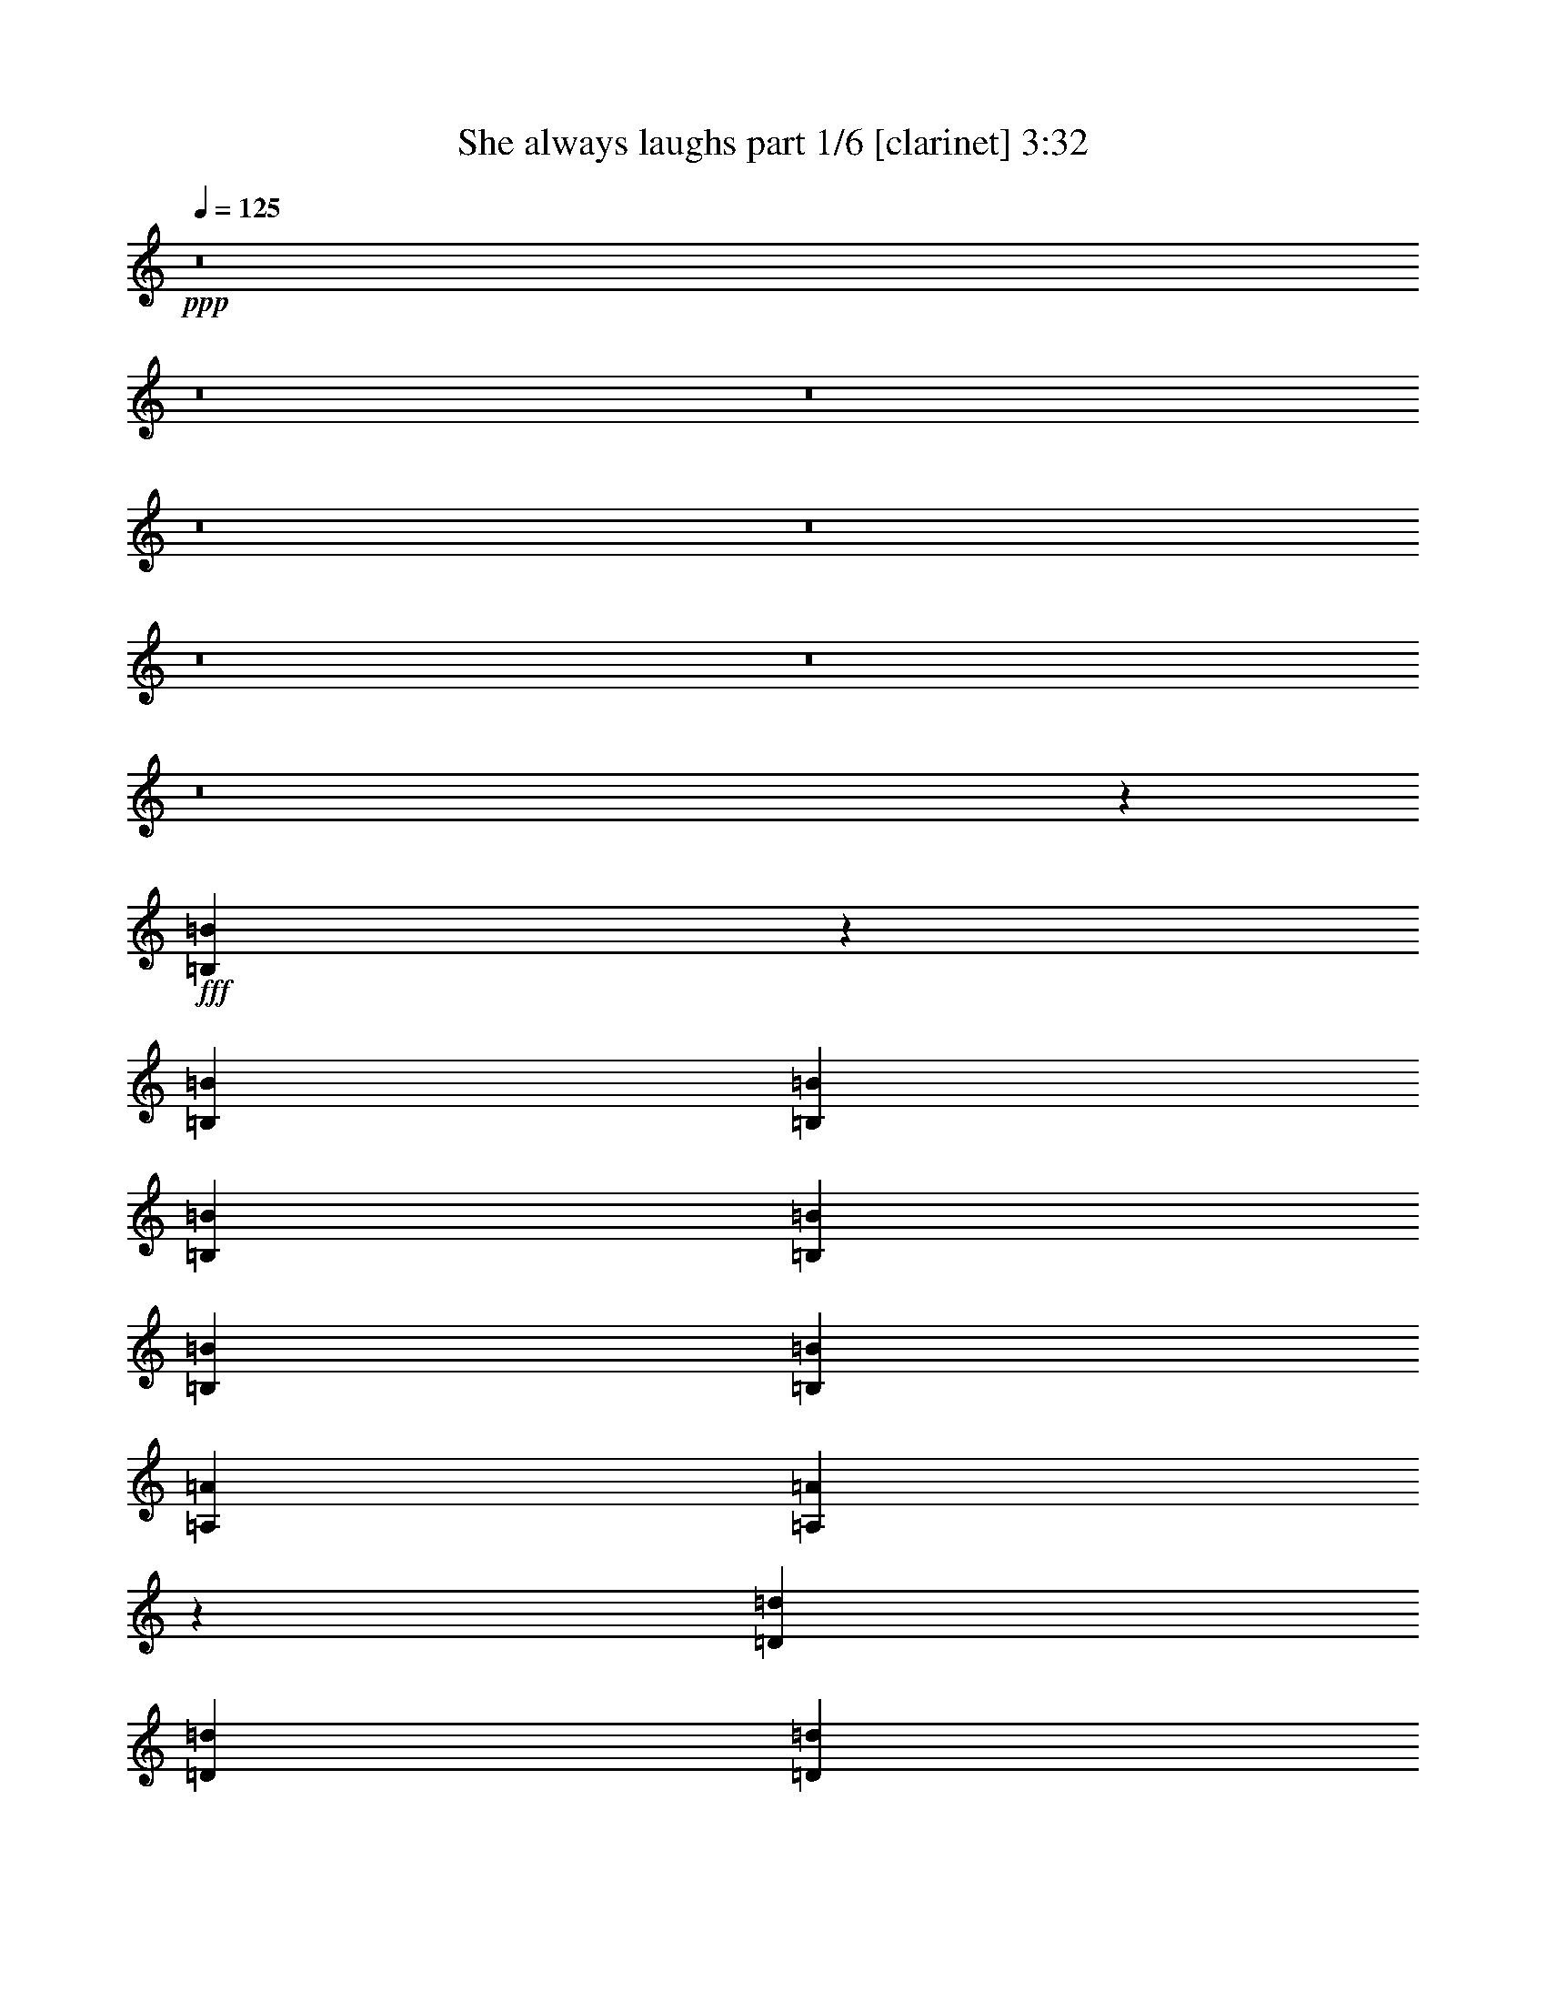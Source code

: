 % Produced with Bruzo's Transcoding Environment
% Transcribed by  Bruzo

X:1
T:  She always laughs part 1/6 [clarinet] 3:32
Z: Transcribed with BruTE 64
L: 1/4
Q: 125
K: C
+ppp+
z8
z8
z8
z8
z8
z8
z8
z8
z130751/27088
+fff+
[=B,79181/27088=B79181/27088]
z53843/27088
[=B,3135/6772=B3135/6772]
[=B,13387/27088=B13387/27088]
[=B,13387/27088=B13387/27088]
[=B,13387/27088=B13387/27088]
[=B,3241/3386=B3241/3386]
[=B,13387/27088=B13387/27088]
[=A,13387/27088=A13387/27088]
[=A,3373/3386=A3373/3386]
z25717/27088
[=D13387/13544=d13387/13544]
[=D13387/27088=d13387/27088]
[=D13387/27088=d13387/27088]
[=D12541/27088=d12541/27088]
[=D13387/27088=d13387/27088]
[=D13387/27088=d13387/27088]
[=D13387/27088=d13387/27088]
[=D13387/27088=d13387/27088]
[=E13387/27088=e13387/27088]
[=E3135/6772=e3135/6772]
[=B,13387/27088=B13387/27088]
[=B,26957/27088=B26957/27088]
z79293/27088
[=E25927/27088=e25927/27088]
[=D13387/13544=d13387/13544]
[=D13387/13544=d13387/13544]
[=D12541/27088=d12541/27088]
[=E13387/27088=e13387/27088]
[=E40473/27088=e40473/27088]
z11463/3386
[=C13387/13544=c13387/13544]
[=C13387/13544=c13387/13544]
[=B,39285/27088=B39285/27088]
z1677/3386
[=B,25523/27088=B25523/27088]
z862/1693
[=B,13387/27088=B13387/27088]
[=B,13387/13544=B13387/13544]
[=B,25927/27088=B25927/27088]
[=D13387/13544=d13387/13544]
[=E13387/13544=e13387/13544]
[=E19629/13544=e19629/13544]
z20109/13544
[=D3135/6772=d3135/6772]
[=E13387/27088=e13387/27088]
[=E13387/13544=e13387/13544]
[=D13387/27088=d13387/27088]
[=E12541/27088=e12541/27088]
[=E13387/13544=e13387/13544]
[=E13387/13544=e13387/13544]
[=D19615/13544=d19615/13544]
z92947/27088
[=D13387/27088=d13387/27088]
[=D3135/6772=d3135/6772]
[=D13387/27088=d13387/27088]
[=D13387/27088=d13387/27088]
[=D13387/27088=d13387/27088]
[=D13387/27088=d13387/27088]
[=D13387/27088=d13387/27088]
[=A,12541/27088=A12541/27088]
[=A,26819/27088=A26819/27088]
z26729/27088
[=A,3135/6772=A3135/6772]
[=A,13387/27088=A13387/27088]
[=B,13387/13544=B13387/13544]
[=A,13387/27088=A13387/27088]
[=A,12541/27088=A12541/27088]
[=B,13387/13544=B13387/13544]
[=A,13387/13544=A13387/13544]
[=B,13387/27088=B13387/27088]
[=B,3061/6772=B3061/6772]
z13461/6772
[=A,3241/3386=A3241/3386]
[=B,13387/27088=B13387/27088]
[=B,3375/6772=B3375/6772]
z13147/6772
[=D13387/13544=d13387/13544]
[=E13387/27088=e13387/27088]
[=E12541/27088=e12541/27088]
[=E6691/6772=e6691/6772]
z1674/1693
[=D25927/27088=d25927/27088]
[=E13387/27088=e13387/27088]
[=E13387/27088=e13387/27088]
[=E13387/13544=e13387/13544]
[=E12541/27088=e12541/27088]
[=E13387/27088=e13387/27088]
[=E13387/13544=e13387/13544]
[=E13387/27088=e13387/27088]
[=B,3135/6772=B3135/6772]
[=B,26737/27088=B26737/27088]
z79513/27088
[=B,38997/27088=B38997/27088]
z1713/3386
[=B,13387/13544=B13387/13544]
[=B,13387/27088=B13387/27088]
[=A,12541/27088=A12541/27088]
[=A,40253/27088=A40253/27088]
z16499/6772
[=A,19485/13544=A19485/13544]
z3433/6772
[=A,13387/13544=A13387/13544]
[=B,13387/27088=B13387/27088]
[=B,3135/6772=B3135/6772]
[=B,26885/13544=B26885/13544]
z105181/27088
[=D13387/13544=d13387/13544]
[=E13387/27088=e13387/27088]
[=E13387/27088=e13387/27088]
[=E1613/1693=e1613/1693]
z13447/13544
[=D25927/27088=d25927/27088]
[=E13387/27088=e13387/27088]
[=E13387/27088=e13387/27088]
[=E13387/13544=e13387/13544]
[=E12541/27088=e12541/27088]
[=E13387/27088=e13387/27088]
[=E13387/13544=e13387/13544]
[=E13387/27088=e13387/27088]
[=B,13387/27088=B13387/27088]
[=B,6445/6772=B6445/6772]
z79623/27088
[=B,10145/6772=B10145/6772]
z12121/27088
[=B,13387/13544=B13387/13544]
[=B,13387/27088=B13387/27088]
[=A,13387/27088=A13387/27088]
[=A,39297/27088=A39297/27088]
z33053/13544
[=A,40553/27088=A40553/27088]
z12149/27088
[=A,13387/13544=A13387/13544]
[=B,13387/27088=B13387/27088]
[=B,13387/27088=B13387/27088]
[=B,52813/27088=B52813/27088]
z132065/27088
[=A,13387/27088=A13387/27088]
[=B,13387/27088=B13387/27088]
[=B,12541/27088=B12541/27088]
[=B,13387/27088=B13387/27088]
[=B,13387/27088=B13387/27088]
[=B,13387/27088=B13387/27088]
[=B,13387/27088=B13387/27088]
[=B,13387/27088=B13387/27088]
[=B,3135/6772=B3135/6772]
[=A,13387/27088=A13387/27088]
[=A,13387/27088=A13387/27088]
[=B,27111/27088=B27111/27088]
z3051/6772
[=B,13387/27088=B13387/27088]
[=B,13387/27088=B13387/27088]
[=B,13387/27088=B13387/27088]
[=G,13387/27088=G13387/27088]
[=G,25927/27088=G25927/27088]
[=G,13387/27088=G13387/27088]
[=G,13387/27088=G13387/27088]
[=G,13387/27088=G13387/27088]
[=G,39153/27088=G39153/27088]
z79637/27088
[=A,13387/27088=A13387/27088]
[=B,13387/27088=B13387/27088]
[=B,13387/27088=B13387/27088]
[=B,12541/27088=B12541/27088]
[=B,13387/27088=B13387/27088]
[=B,13387/27088=B13387/27088]
[=B,13387/27088=B13387/27088]
[=B,13387/27088=B13387/27088]
[=B,3135/6772=B3135/6772]
[=A,13387/27088=A13387/27088]
[=A,13387/27088=A13387/27088]
[=B,1691/1693=B1691/1693]
z12259/27088
[=B,13387/27088=B13387/27088]
[=B,13387/27088=B13387/27088]
[=B,13387/27088=B13387/27088]
[=G,13387/27088=G13387/27088]
[=G,25927/27088=G25927/27088]
[=G,13387/27088=G13387/27088]
[=G,13387/27088=G13387/27088]
[=G,13387/27088=G13387/27088]
[=G,19549/13544=G19549/13544]
z53765/27088
[=D3135/6772=d3135/6772]
[=E13387/27088=e13387/27088]
[=G26181/13544=g26181/13544]
z9119/1693
[=B,13387/27088=B13387/27088]
[=B,13387/27088=B13387/27088]
[=B,13387/27088=B13387/27088]
[=B,13387/27088=B13387/27088]
[=B,3135/6772=B3135/6772]
[=B,13387/27088=B13387/27088]
[=B,13387/27088=B13387/27088]
[=B,13387/27088=B13387/27088]
[=A,13387/27088=A13387/27088]
[=A,13387/27088=A13387/27088]
[=B,25813/27088=B25813/27088]
z6751/13544
[=B,13387/27088=B13387/27088]
[=B,13387/27088=B13387/27088]
[=D3135/6772=d3135/6772]
[=D13387/27088=d13387/27088]
[=A,13387/13544=A13387/13544]
[=A,13387/27088=A13387/27088]
[=A,12541/27088=A12541/27088]
[=A,13387/27088=A13387/27088]
[=A,13387/27088=A13387/27088]
[=A,13387/27088=A13387/27088]
[=G,13387/27088=G13387/27088]
[=A,13387/27088=A13387/27088]
[=A,12241/27088=A12241/27088]
z6843/13544
[=B,13473/13544=B13473/13544]
z13215/27088
[=B,3241/3386=B3241/3386]
[=B,13387/27088=B13387/27088]
[=B,13497/27088=B13497/27088]
z32989/13544
[=B,13387/27088=B13387/27088]
[=B,3241/3386=B3241/3386]
[=B,13387/13544=B13387/13544]
[=D13387/13544=d13387/13544]
[=E25927/27088=e25927/27088]
[=E53945/27088=e53945/27088]
z39427/6772
[=B,4957/1693=B4957/1693]
z52865/27088
[=B,13387/27088=B13387/27088]
[=B,13387/27088=B13387/27088]
[=B,13387/27088=B13387/27088]
[=B,13387/27088=B13387/27088]
[=B,25927/27088=B25927/27088]
[=B,13387/27088=B13387/27088]
[=A,13387/27088=A13387/27088]
[=A,6779/6772=A6779/6772]
z12793/13544
[=D13387/13544=d13387/13544]
[=D13387/27088=d13387/27088]
[=D3135/6772=d3135/6772]
[=D13387/27088=d13387/27088]
[=D13387/27088=d13387/27088]
[=D13387/27088=d13387/27088]
[=D13387/27088=d13387/27088]
[=D13387/27088=d13387/27088]
[=E12541/27088=e12541/27088]
[=E13387/27088=e13387/27088]
[=B,13387/27088=B13387/27088]
[=B,1=B1]
z79161/27088
[=E3241/3386=e3241/3386]
[=D13387/13544=d13387/13544]
[=D25927/27088=d25927/27088]
[=D13387/27088=d13387/27088]
[=E13387/27088=e13387/27088]
[=E2432/1693=e2432/1693]
z93265/27088
[=C13387/13544=c13387/13544]
[=C3241/3386=c3241/3386]
[=B,40263/27088=B40263/27088]
z13285/27088
[=B,12827/13544=B12827/13544]
z3415/6772
[=B,13387/27088=B13387/27088]
[=B,13387/13544=B13387/13544]
[=B,3241/3386=B3241/3386]
[=D13387/13544=d13387/13544]
[=E25927/27088=e25927/27088]
[=E10059/6772=e10059/6772]
z4905/3386
[=D13387/27088=d13387/27088]
[=E13387/27088=e13387/27088]
[=E13387/13544=e13387/13544]
[=D3135/6772=d3135/6772]
[=E13387/27088=e13387/27088]
[=E13387/13544=e13387/13544]
[=E13387/13544=e13387/13544]
[=D19681/13544=d19681/13544]
z92815/27088
[=D12541/27088=d12541/27088]
[=D13387/27088=d13387/27088]
[=D13387/27088=d13387/27088]
[=D13387/27088=d13387/27088]
[=D13387/27088=d13387/27088]
[=D13387/27088=d13387/27088]
[=D3135/6772=d3135/6772]
[=A,13387/27088=A13387/27088]
[=A,26951/27088=A26951/27088]
z25751/27088
[=A,13387/27088=A13387/27088]
[=A,13387/27088=A13387/27088]
[=B,13387/13544=B13387/13544]
[=A,3135/6772=A3135/6772]
[=A,13387/27088=A13387/27088]
[=B,13387/13544=B13387/13544]
[=A,13387/13544=A13387/13544]
[=B,12541/27088=B12541/27088]
[=B,6611/13544=B6611/13544]
z26433/13544
[=A,13387/13544=A13387/13544]
[=B,13387/27088=B13387/27088]
[=B,852/1693=B852/1693]
z52457/27088
[=D13387/13544=d13387/13544]
[=E3135/6772=e3135/6772]
[=E13387/27088=e13387/27088]
[=E1681/1693=e1681/1693]
z12903/13544
[=D13387/13544=d13387/13544]
[=E13387/27088=e13387/27088]
[=E13387/27088=e13387/27088]
[=E25927/27088=e25927/27088]
[=E13387/27088=e13387/27088]
[=E13387/27088=e13387/27088]
[=E13387/13544=e13387/13544]
[=E12541/27088=e12541/27088]
[=B,13387/27088=B13387/27088]
[=B,6717/6772=B6717/6772]
z79381/27088
[=B,39129/27088=B39129/27088]
z13573/27088
[=B,13387/13544=B13387/13544]
[=B,3135/6772=B3135/6772]
[=A,13387/27088=A13387/27088]
[=A,40385/27088=A40385/27088]
z65865/27088
[=A,39101/27088=A39101/27088]
z850/1693
[=A,13387/13544=A13387/13544]
[=B,13387/27088=B13387/27088]
[=B,12541/27088=B12541/27088]
[=B,53901/27088=B53901/27088]
z52525/13544
[=D13387/13544=d13387/13544]
[=E13387/27088=e13387/27088]
[=E3135/6772=e3135/6772]
[=E13393/13544=e13393/13544]
z13381/13544
[=D3241/3386=d3241/3386]
[=E13387/27088=e13387/27088]
[=E13387/27088=e13387/27088]
[=E13387/13544=e13387/13544]
[=E3135/6772=e3135/6772]
[=E13387/27088=e13387/27088]
[=E13387/13544=e13387/13544]
[=E13387/27088=e13387/27088]
[=B,12541/27088=B12541/27088]
[=B,13379/13544=B13379/13544]
z79491/27088
[=B,39019/27088=B39019/27088]
z13683/27088
[=B,13387/13544=B13387/13544]
[=B,13387/27088=B13387/27088]
[=A,3135/6772=A3135/6772]
[=A,40275/27088=A40275/27088]
z65975/27088
[=A,38991/27088=A38991/27088]
z6855/13544
[=A,13387/13544=A13387/13544]
[=B,13387/27088=B13387/27088]
[=B,12541/27088=B12541/27088]
[=B,53791/27088=B53791/27088]
z8
z8
z8
z8
z8
z8
z11/16

X:2
T:  She always laughs part 2/6 [flute] 3:32
Z: Transcribed with BruTE 56
L: 1/4
Q: 125
K: C
+ppp+
z171163/27088
+fff+
[=B13459/13544]
z26279/13544
[=B13387/13544]
[=A12817/13544]
z79769/27088
[=B13445/13544]
z13271/27088
[=B6417/6772]
z6823/13544
[=B13387/13544]
[=A25607/27088]
z19949/6772
[=B26863/27088]
z6649/13544
[=B25641/27088]
z6837/13544
[=B13387/13544]
[=A25579/27088]
z4989/1693
[=B26835/27088]
z6663/13544
[=B25613/27088]
z13701/27088
[=A13387/13544]
[=A13387/27088]
[=B12541/27088]
[=B3339/3386]
z8
z8
z8
z8
z32557/27088
[=B,79181/27088]
z53843/27088
[=B,3135/6772]
[=B,13387/27088]
[=B,13387/27088]
[=B,13387/27088]
[=B,3241/3386]
[=B,13387/27088]
[=A,13387/27088]
[=A,3373/3386]
z25717/27088
[=D13387/13544]
[=D13387/27088]
[=D13387/27088]
[=D12541/27088]
[=D13387/27088]
[=D13387/27088]
[=D13387/27088]
[=D13387/27088]
[=E13387/27088]
[=E3135/6772]
[=B,13387/27088]
[=B,26957/27088]
z79293/27088
[=E25927/27088]
[=D13387/13544]
[=D13387/13544]
[=D12541/27088]
[=E13387/27088]
[=E40473/27088]
z11463/3386
[=C13387/13544]
[=C13387/13544]
[=B,39285/27088]
z1677/3386
[=B,25523/27088]
z862/1693
[=B,13387/27088]
[=B,13387/13544]
[=B,25927/27088]
[=D13387/13544]
[=E13387/13544]
[=E19629/13544]
z20109/13544
[=D3135/6772]
[=E13387/27088]
[=E13387/13544]
[=D13387/27088]
[=E12541/27088]
[=E13387/13544]
[=E13387/13544]
[=D19615/13544]
z92947/27088
[=D13387/27088]
[=D3135/6772]
[=D13387/27088]
[=D13387/27088]
[=D13387/27088]
[=D13387/27088]
[=D13387/27088]
[=A,12541/27088]
[=A,26819/27088]
z26729/27088
[=A,3135/6772]
[=A,13387/27088]
[=B,13387/13544]
[=A,13387/27088]
[=A,12541/27088]
[=B,13387/13544]
[=A,13387/13544]
[=B,13387/27088]
[=B,3061/6772]
z13461/6772
[=A,3241/3386]
[=B,13387/27088]
[=B,3375/6772]
z13147/6772
[=D13387/13544]
[=E13387/27088]
[=E12541/27088]
[=E6691/6772]
z1674/1693
[=D25927/27088]
[=E13387/27088]
[=E13387/27088]
[=E13387/13544]
[=E12541/27088]
[=E13387/27088]
[=E13387/13544]
[=E13387/27088]
[=B,3135/6772]
[=B,26737/27088]
z79513/27088
[=B,38997/27088]
z1713/3386
[=B,13387/13544]
[=B,13387/27088]
[=A,12541/27088]
[=A,40253/27088]
z16499/6772
[=A,19485/13544]
z3433/6772
[=A,13387/13544]
[=B,13387/27088]
[=B,3135/6772]
[=B,26885/13544]
z105181/27088
[=D13387/13544]
[=E13387/27088]
[=E13387/27088]
[=E1613/1693]
z13447/13544
[=D25927/27088]
[=E13387/27088]
[=E13387/27088]
[=E13387/13544]
[=E12541/27088]
[=E13387/27088]
[=E13387/13544]
[=E13387/27088]
[=B,13387/27088]
[=B,6445/6772]
z79623/27088
[=B,10145/6772]
z12121/27088
[=B,13387/13544]
[=B,13387/27088]
[=A,13387/27088]
[=A,39297/27088]
z33053/13544
[=A,40553/27088]
z12149/27088
[=A,13387/13544]
[=B,13387/27088]
[=B,13387/27088]
[=B,52813/27088]
z132065/27088
[=A,13387/27088]
[=B,13387/27088]
[=B,12541/27088]
[=B,13387/27088]
[=B,13387/27088]
[=B,13387/27088]
[=B,13387/27088]
[=B,13387/27088]
[=B,3135/6772]
[=A,13387/27088]
[=A,13387/27088]
[=B,27111/27088]
z3051/6772
[=B,13387/27088]
[=B,13387/27088]
[=B,13387/27088]
[=G,13387/27088]
[=G,25927/27088]
[=G,13387/27088]
[=G,13387/27088]
[=G,13387/27088]
[=G,39153/27088]
z79637/27088
[=A,13387/27088]
[=B,13387/27088]
[=B,13387/27088]
[=B,12541/27088]
[=B,13387/27088]
[=B,13387/27088]
[=B,13387/27088]
[=B,13387/27088]
[=B,3135/6772]
[=A,13387/27088]
[=A,13387/27088]
[=B,1691/1693]
z12259/27088
[=B,13387/27088]
[=B,13387/27088]
[=B,13387/27088]
[=G,13387/27088]
[=G,25927/27088]
[=G,13387/27088]
[=G,13387/27088]
[=G,13387/27088]
[=G,19549/13544]
z53765/27088
[=D3135/6772]
[=E13387/27088]
[=G26181/13544]
z9119/1693
[=B,13387/27088]
[=B,13387/27088]
[=B,13387/27088]
[=B,13387/27088]
[=B,3135/6772]
[=B,13387/27088]
[=B,13387/27088]
[=B,13387/27088]
[=A,13387/27088]
[=A,13387/27088]
[=B,25813/27088]
z6751/13544
[=B,13387/27088]
[=B,13387/27088]
[=D3135/6772]
[=D13387/27088]
[=A,13387/13544]
[=A,13387/27088]
[=A,12541/27088]
[=A,13387/27088]
[=A,13387/27088]
[=A,13387/27088]
[=G,13387/27088]
[=A,13387/27088]
[=A,12241/27088]
z6843/13544
[=B,13473/13544]
z13215/27088
[=B,3241/3386]
[=B,13387/27088]
[=B,13497/27088]
z32989/13544
[=B,13387/27088]
[=B,3241/3386]
[=B,13387/13544]
[=D13387/13544]
[=E25927/27088]
[=E53945/27088]
z39427/6772
[=B,4957/1693]
z52865/27088
[=B,13387/27088]
[=B,13387/27088]
[=B,13387/27088]
[=B,13387/27088]
[=B,25927/27088]
[=B,13387/27088]
[=A,13387/27088]
[=A,6779/6772]
z12793/13544
[=D13387/13544]
[=D13387/27088]
[=D3135/6772]
[=D13387/27088]
[=D13387/27088]
[=D13387/27088]
[=D13387/27088]
[=D13387/27088]
[=E12541/27088]
[=E13387/27088]
[=B,13387/27088]
[=B,1]
z79161/27088
[=E3241/3386]
[=D13387/13544]
[=D25927/27088]
[=D13387/27088]
[=E13387/27088]
[=E2432/1693]
z93265/27088
[=C13387/13544]
[=C3241/3386]
[=B,40263/27088]
z13285/27088
[=B,12827/13544]
z3415/6772
[=B,13387/27088]
[=B,13387/13544]
[=B,3241/3386]
[=D13387/13544]
[=E25927/27088]
[=E10059/6772]
z4905/3386
[=D13387/27088]
[=E13387/27088]
[=E13387/13544]
[=D3135/6772]
[=E13387/27088]
[=E13387/13544]
[=E13387/13544]
[=D19681/13544]
z92815/27088
[=D12541/27088]
[=D13387/27088]
[=D13387/27088]
[=D13387/27088]
[=D13387/27088]
[=D13387/27088]
[=D3135/6772]
[=A,13387/27088]
[=A,26951/27088]
z25751/27088
[=A,13387/27088]
[=A,13387/27088]
[=B,13387/13544]
[=A,3135/6772]
[=A,13387/27088]
[=B,13387/13544]
[=A,13387/13544]
[=B,12541/27088]
[=B,6611/13544]
z26433/13544
[=A,13387/13544]
[=B,13387/27088]
[=B,852/1693]
z52457/27088
[=D13387/13544]
[=E3135/6772]
[=E13387/27088]
[=E1681/1693]
z12903/13544
[=D13387/13544]
[=E13387/27088]
[=E13387/27088]
[=E25927/27088]
[=E13387/27088]
[=E13387/27088]
[=E13387/13544]
[=E12541/27088]
[=B,13387/27088]
[=B,6717/6772]
z79381/27088
[=B,39129/27088]
z13573/27088
[=B,13387/13544]
[=B,3135/6772]
[=A,13387/27088]
[=A,40385/27088]
z65865/27088
[=A,39101/27088]
z850/1693
[=A,13387/13544]
[=B,13387/27088]
[=B,12541/27088]
[=B,53901/27088]
z52525/13544
[=D13387/13544]
[=E13387/27088]
[=E3135/6772]
[=E13393/13544]
z13381/13544
[=D3241/3386]
[=E13387/27088]
[=E13387/27088]
[=E13387/13544]
[=E3135/6772]
[=E13387/27088]
[=E13387/13544]
[=E13387/27088]
[=B,12541/27088]
[=B,13379/13544]
z79491/27088
[=B,39019/27088]
z13683/27088
[=B,13387/13544]
[=B,13387/27088]
[=A,3135/6772]
[=A,40275/27088]
z65975/27088
[=A,38991/27088]
z6855/13544
[=A,13387/13544]
[=B,13387/27088]
[=B,12541/27088]
[=B,53791/27088]
z8
z8
z121831/27088
[=B27153/27088]
z12161/27088
[=B13389/13544]
z13383/27088
[=B3241/3386]
[=A6679/6772]
z79533/27088
[=B13563/13544]
z12189/27088
[=B13375/13544]
z13411/27088
[=A25927/27088]
[=A13387/27088]
[=B13387/27088]
[=B27003/27088]
z8
z13/2

X:3
T:  She always laughs part 3/6 [lute] 3:32
Z: Transcribed with BruTE 40
L: 1/4
Q: 125
K: C
+ppp+
z171163/27088
+mp+
[=G,13387/27088=B,13387/27088=D13387/27088]
[=G,13387/27088=B,13387/27088=D13387/27088]
[=G13387/27088=B13387/27088=g13387/27088]
[=G12541/27088=B12541/27088=g12541/27088]
[=G,13387/27088=B,13387/27088=D13387/27088]
[=G,13387/27088=B,13387/27088=D13387/27088]
[=G13387/27088=B13387/27088=g13387/27088]
[=G13387/27088=B13387/27088=g13387/27088]
[=D13387/27088=A13387/27088]
[=D3135/6772=A3135/6772]
[=A13387/27088=d13387/27088^f13387/27088]
[=A13387/27088=d13387/27088^f13387/27088]
[=D13387/27088=A13387/27088]
[=D13387/27088=A13387/27088]
[=A12541/27088=d12541/27088^f12541/27088]
[=A13387/27088=d13387/27088^f13387/27088]
[=E,13387/27088=B,13387/27088=E13387/27088]
[=E,13387/27088=B,13387/27088=E13387/27088]
[=G13387/27088=B13387/27088=e13387/27088]
[=G3135/6772=B3135/6772=e3135/6772]
[=E,13387/27088=B,13387/27088=E13387/27088]
[=E,13387/27088=B,13387/27088=E13387/27088]
[=G13387/27088=B13387/27088=e13387/27088]
[=G13387/27088=B13387/27088=e13387/27088]
[=E,13387/27088=B,13387/27088=E13387/27088]
[=E,12541/27088=B,12541/27088=E12541/27088]
[=G13387/27088=B13387/27088=e13387/27088]
[=G13387/27088=B13387/27088=e13387/27088]
[=E,13387/27088=B,13387/27088=E13387/27088]
[=E,13387/27088=B,13387/27088=E13387/27088]
[=G3135/6772=B3135/6772=e3135/6772]
[=G13387/27088=B13387/27088=e13387/27088]
[=G,13387/27088=B,13387/27088=D13387/27088]
[=G,13387/27088=B,13387/27088=D13387/27088]
[=G13387/27088=B13387/27088=g13387/27088]
[=G13387/27088=B13387/27088=g13387/27088]
[=G,12541/27088=B,12541/27088=D12541/27088]
[=G,13387/27088=B,13387/27088=D13387/27088]
[=G13387/27088=B13387/27088=g13387/27088]
[=G13387/27088=B13387/27088=g13387/27088]
[=D13387/27088=A13387/27088]
[=D3135/6772=A3135/6772]
[=A13387/27088=d13387/27088^f13387/27088]
[=A13387/27088=d13387/27088^f13387/27088]
[=D13387/27088=A13387/27088]
[=D13387/27088=A13387/27088]
[=A12541/27088=d12541/27088^f12541/27088]
[=A13387/27088=d13387/27088^f13387/27088]
[=E,13387/27088=B,13387/27088=E13387/27088]
[=E,13387/27088=B,13387/27088=E13387/27088]
[=G13387/27088=B13387/27088=e13387/27088]
[=G13387/27088=B13387/27088=e13387/27088]
[=E,3135/6772=B,3135/6772=E3135/6772]
[=E,13387/27088=B,13387/27088=E13387/27088]
[=G13387/27088=B13387/27088=e13387/27088]
[=G13387/27088=B13387/27088=e13387/27088]
[=E,13387/27088=B,13387/27088=E13387/27088]
[=E,12541/27088=B,12541/27088=E12541/27088]
[=G13387/27088=B13387/27088=e13387/27088]
[=G13387/27088=B13387/27088=e13387/27088]
[=E,13387/27088=B,13387/27088=E13387/27088]
[=E,13387/27088=B,13387/27088=E13387/27088]
[=G13387/27088=B13387/27088=e13387/27088]
[=G3135/6772=B3135/6772=e3135/6772]
[=G,13387/27088=B,13387/27088=D13387/27088]
[=G,13387/27088=B,13387/27088=D13387/27088]
[=G13387/27088=B13387/27088=g13387/27088]
[=G13387/27088=B13387/27088=g13387/27088]
[=G,12541/27088=B,12541/27088=D12541/27088]
[=G,13387/27088=B,13387/27088=D13387/27088]
[=G13387/27088=B13387/27088=g13387/27088]
[=G13387/27088=B13387/27088=g13387/27088]
[=D13387/27088=A13387/27088]
[=D3135/6772=A3135/6772]
[=A13387/27088=d13387/27088^f13387/27088]
[=A13387/27088=d13387/27088^f13387/27088]
[=D13387/27088=A13387/27088]
[=D13387/27088=A13387/27088]
[=A13387/27088=d13387/27088^f13387/27088]
[=A12541/27088=d12541/27088^f12541/27088]
[=E,13387/27088=B,13387/27088=E13387/27088]
[=E,13387/27088=B,13387/27088=E13387/27088]
[=G13387/27088=B13387/27088=e13387/27088]
[=G13387/27088=B13387/27088=e13387/27088]
[=E,3135/6772=B,3135/6772=E3135/6772]
[=E,13387/27088=B,13387/27088=E13387/27088]
[=G13387/27088=B13387/27088=e13387/27088]
[=G13387/27088=B13387/27088=e13387/27088]
[=E,13387/27088=B,13387/27088=E13387/27088]
[=E,13387/27088=B,13387/27088=E13387/27088]
[=G12541/27088=B12541/27088=e12541/27088]
[=G13387/27088=B13387/27088=e13387/27088]
[=E,13387/27088=B,13387/27088=E13387/27088]
[=E,13387/27088=B,13387/27088=E13387/27088]
[=G13387/27088=B13387/27088=e13387/27088]
[=G3135/6772=B3135/6772=e3135/6772]
[=G,13387/27088=B,13387/27088=D13387/27088]
[=G,13387/27088=B,13387/27088=D13387/27088]
[=G13387/27088=B13387/27088=g13387/27088]
[=G13387/27088=B13387/27088=g13387/27088]
[=G,12541/27088=B,12541/27088=D12541/27088]
[=G,13387/27088=B,13387/27088=D13387/27088]
[=G13387/27088=B13387/27088=g13387/27088]
[=G13387/27088=B13387/27088=g13387/27088]
[=D13387/27088=A13387/27088]
[=D13387/27088=A13387/27088]
[=A3135/6772=d3135/6772^f3135/6772]
[=A13387/27088=d13387/27088^f13387/27088]
[=D13387/27088=A13387/27088]
[=D13387/27088=A13387/27088]
[=A13387/27088=d13387/27088^f13387/27088]
[=A12541/27088=d12541/27088^f12541/27088]
[=E,13387/27088=B,13387/27088=E13387/27088]
[=E,13387/27088=B,13387/27088=E13387/27088]
[=G13387/27088=B13387/27088=e13387/27088]
[=G13387/27088=B13387/27088=e13387/27088]
[=E,13387/27088=B,13387/27088=E13387/27088]
[=E,3135/6772=B,3135/6772=E3135/6772]
[=G13387/27088=B13387/27088=e13387/27088]
[=G13387/27088=B13387/27088=e13387/27088]
[=E,13387/27088=B,13387/27088=E13387/27088]
[=E,13387/27088=B,13387/27088=E13387/27088]
[=G12541/27088=B12541/27088=e12541/27088]
[=G13387/27088=B13387/27088=e13387/27088]
[=E,13387/27088=B,13387/27088=E13387/27088]
[=E,13387/27088=B,13387/27088=E13387/27088]
[=G13387/27088=B13387/27088=e13387/27088]
[=G3135/6772=B3135/6772=e3135/6772]
[=G,13387/27088=B,13387/27088=D13387/27088]
[=G,13387/27088=B,13387/27088=D13387/27088]
[=G13387/27088=B13387/27088=g13387/27088]
[=G13387/27088=B13387/27088=g13387/27088]
[=G,13387/27088=B,13387/27088=D13387/27088]
[=G,12541/27088=B,12541/27088=D12541/27088]
[=G13387/27088=B13387/27088=g13387/27088]
[=G13387/27088=B13387/27088=g13387/27088]
[=G,13387/27088=B,13387/27088=D13387/27088]
[=G,13387/27088=B,13387/27088=D13387/27088]
[=G3135/6772=B3135/6772=g3135/6772]
[=G13387/27088=B13387/27088=g13387/27088]
[=G,13387/27088=B,13387/27088=D13387/27088]
[=G,13387/27088=B,13387/27088=D13387/27088]
[=G13387/27088=B13387/27088=g13387/27088]
[=G12541/27088=B12541/27088=g12541/27088]
[=D13387/27088=A13387/27088]
[=D13387/27088=A13387/27088]
[=A13387/27088=d13387/27088^f13387/27088]
[=A13387/27088=d13387/27088^f13387/27088]
[=D13387/27088=A13387/27088]
[=D3135/6772=A3135/6772]
[=A13387/27088=d13387/27088^f13387/27088]
[=A13387/27088=d13387/27088^f13387/27088]
[=D13387/27088=A13387/27088]
[=D13387/27088=A13387/27088]
[=A12541/27088=d12541/27088^f12541/27088]
[=A13387/27088=d13387/27088^f13387/27088]
[=D13387/27088=A13387/27088]
[=D13387/27088=A13387/27088]
[=A13387/27088=d13387/27088^f13387/27088]
[=A13387/27088=d13387/27088^f13387/27088]
[=E,3135/6772=B,3135/6772=E3135/6772]
[=E,13387/27088=B,13387/27088=E13387/27088]
[=G13387/27088=B13387/27088=e13387/27088]
[=G13387/27088=B13387/27088=e13387/27088]
[=E,13387/27088=B,13387/27088=E13387/27088]
[=E,12541/27088=B,12541/27088=E12541/27088]
[=G13387/27088=B13387/27088=e13387/27088]
[=G13387/27088=B13387/27088=e13387/27088]
[=E,13387/27088=B,13387/27088=E13387/27088]
[=E,13387/27088=B,13387/27088=E13387/27088]
[=G3135/6772=B3135/6772=e3135/6772]
[=G13387/27088=B13387/27088=e13387/27088]
[=E,13387/27088=B,13387/27088=E13387/27088]
[=E,13387/27088=B,13387/27088=E13387/27088]
[=G13387/27088=B13387/27088=e13387/27088]
[=G13387/27088=B13387/27088=e13387/27088]
[=C12541/27088=E12541/27088=G12541/27088]
[=C13387/27088=E13387/27088=G13387/27088]
[=G13387/27088=c13387/27088=e13387/27088]
[=G13387/27088=c13387/27088=e13387/27088]
[=C13387/27088=E13387/27088=G13387/27088]
[=C3135/6772=E3135/6772=G3135/6772]
[=G13387/27088=c13387/27088=e13387/27088]
[=G13387/27088=c13387/27088=e13387/27088]
[=C13387/27088=E13387/27088=G13387/27088]
[=C13387/27088=E13387/27088=G13387/27088]
[=G13387/27088=c13387/27088=e13387/27088]
[=G12541/27088=c12541/27088=e12541/27088]
[=C13387/27088=E13387/27088=G13387/27088]
[=C13387/27088=E13387/27088=G13387/27088]
[=G13387/27088=c13387/27088=e13387/27088]
[=G13387/27088=c13387/27088=e13387/27088]
[=E,3135/6772=B,3135/6772=E3135/6772]
[=E,13387/27088=B,13387/27088=E13387/27088]
[=G13387/27088=B13387/27088=e13387/27088]
[=G13387/27088=B13387/27088=e13387/27088]
[=E,13387/27088=B,13387/27088=E13387/27088]
[=E,12541/27088=B,12541/27088=E12541/27088]
[=G13387/27088=B13387/27088=e13387/27088]
[=G13387/27088=B13387/27088=e13387/27088]
[=E,13387/27088=B,13387/27088=E13387/27088]
[=E,13387/27088=B,13387/27088=E13387/27088]
[=G13387/27088=B13387/27088=e13387/27088]
[=G3135/6772=B3135/6772=e3135/6772]
[=E,13387/27088=B,13387/27088=E13387/27088]
[=E,13387/27088=B,13387/27088=E13387/27088]
[=G13387/27088=B13387/27088=e13387/27088]
[=G13387/27088=B13387/27088=e13387/27088]
[=C12541/27088=E12541/27088=G12541/27088]
[=C13387/27088=E13387/27088=G13387/27088]
[=G13387/27088=c13387/27088=e13387/27088]
[=G13387/27088=c13387/27088=e13387/27088]
[=C13387/27088=E13387/27088=G13387/27088]
[=C13387/27088=E13387/27088=G13387/27088]
[=G3135/6772=c3135/6772=e3135/6772]
[=G13387/27088=c13387/27088=e13387/27088]
[=C13387/27088=E13387/27088=G13387/27088]
[=C13387/27088=E13387/27088=G13387/27088]
[=G13387/27088=c13387/27088=e13387/27088]
[=G12541/27088=c12541/27088=e12541/27088]
[=C13387/27088=E13387/27088=G13387/27088]
[=C13387/27088=E13387/27088=G13387/27088]
[=G13387/27088=c13387/27088=e13387/27088]
[=G13387/27088=c13387/27088=e13387/27088]
[=G,3135/6772=B,3135/6772=D3135/6772]
[=G,13387/27088=B,13387/27088=D13387/27088]
[=G13387/27088=B13387/27088=g13387/27088]
[=G13387/27088=B13387/27088=g13387/27088]
[=G,13387/27088=B,13387/27088=D13387/27088]
[=G,13387/27088=B,13387/27088=D13387/27088]
[=G12541/27088=B12541/27088=g12541/27088]
[=G13387/27088=B13387/27088=g13387/27088]
[=G,13387/27088=B,13387/27088=D13387/27088]
[=G,13387/27088=B,13387/27088=D13387/27088]
[=G13387/27088=B13387/27088=g13387/27088]
[=G3135/6772=B3135/6772=g3135/6772]
[=G,13387/27088=B,13387/27088=D13387/27088]
[=G,13387/27088=B,13387/27088=D13387/27088]
[=G13387/27088=B13387/27088=g13387/27088]
[=G13387/27088=B13387/27088=g13387/27088]
[=D13387/27088=A13387/27088]
[=D12541/27088=A12541/27088]
[=A13387/27088=d13387/27088^f13387/27088]
[=A13387/27088=d13387/27088^f13387/27088]
[=D13387/27088=A13387/27088]
[=D13387/27088=A13387/27088]
[=A3135/6772=d3135/6772^f3135/6772]
[=A13387/27088=d13387/27088^f13387/27088]
[=D13387/27088=A13387/27088]
[=D13387/27088=A13387/27088]
[=A13387/27088=d13387/27088^f13387/27088]
[=A12541/27088=d12541/27088^f12541/27088]
[=D13387/27088=A13387/27088]
[=D13387/27088=A13387/27088]
[=A13387/27088=d13387/27088^f13387/27088]
[=A13387/27088=d13387/27088^f13387/27088]
[=E,13387/27088=B,13387/27088=E13387/27088]
[=E,3135/6772=B,3135/6772=E3135/6772]
[=G13387/27088=B13387/27088=e13387/27088]
[=G13387/27088=B13387/27088=e13387/27088]
[=E,13387/27088=B,13387/27088=E13387/27088]
[=E,13387/27088=B,13387/27088=E13387/27088]
[=G12541/27088=B12541/27088=e12541/27088]
[=G13387/27088=B13387/27088=e13387/27088]
[=E,13387/27088=B,13387/27088=E13387/27088]
[=E,13387/27088=B,13387/27088=E13387/27088]
[=G13387/27088=B13387/27088=e13387/27088]
[=G3135/6772=B3135/6772=e3135/6772]
[=E,13387/27088=B,13387/27088=E13387/27088]
[=E,13387/27088=B,13387/27088=E13387/27088]
[=G13387/27088=B13387/27088=e13387/27088]
[=G13387/27088=B13387/27088=e13387/27088]
[=C13387/27088=E13387/27088=G13387/27088]
[=C12541/27088=E12541/27088=G12541/27088]
[=G13387/27088=c13387/27088=e13387/27088]
[=G13387/27088=c13387/27088=e13387/27088]
[=C13387/27088=E13387/27088=G13387/27088]
[=C13387/27088=E13387/27088=G13387/27088]
[=G3135/6772=c3135/6772=e3135/6772]
[=G13387/27088=c13387/27088=e13387/27088]
[=C13387/27088=E13387/27088=G13387/27088]
[=C13387/27088=E13387/27088=G13387/27088]
[=G13387/27088=c13387/27088=e13387/27088]
[=G13387/27088=c13387/27088=e13387/27088]
[=C12541/27088=E12541/27088=G12541/27088]
[=C13387/27088=E13387/27088=G13387/27088]
[=G13387/27088=c13387/27088=e13387/27088]
[=G13387/27088=c13387/27088=e13387/27088]
[=G,13387/27088=B,13387/27088=D13387/27088]
[=G,3135/6772=B,3135/6772=D3135/6772]
[=G13387/27088=B13387/27088=g13387/27088]
[=G13387/27088=B13387/27088=g13387/27088]
[=G,13387/27088=B,13387/27088=D13387/27088]
[=G,13387/27088=B,13387/27088=D13387/27088]
[=G12541/27088=B12541/27088=g12541/27088]
[=G13387/27088=B13387/27088=g13387/27088]
[=G,13387/27088=B,13387/27088=D13387/27088]
[=G,13387/27088=B,13387/27088=D13387/27088]
[=G13387/27088=B13387/27088=g13387/27088]
[=G13387/27088=B13387/27088=g13387/27088]
[=G,3135/6772=B,3135/6772=D3135/6772]
[=G,13387/27088=B,13387/27088=D13387/27088]
[=G13387/27088=B13387/27088=g13387/27088]
[=G13387/27088=B13387/27088=g13387/27088]
[=D13387/27088=A13387/27088]
[=D12541/27088=A12541/27088]
[=A13387/27088=d13387/27088^f13387/27088]
[=A13387/27088=d13387/27088^f13387/27088]
[=D13387/27088=A13387/27088]
[=D13387/27088=A13387/27088]
[=A13387/27088=d13387/27088^f13387/27088]
[=A3135/6772=d3135/6772^f3135/6772]
[=D13387/27088=A13387/27088]
[=D13387/27088=A13387/27088]
[=A13387/27088=d13387/27088^f13387/27088]
[=A13387/27088=d13387/27088^f13387/27088]
[=D12541/27088=A12541/27088]
[=D13387/27088=A13387/27088]
[=A13387/27088=d13387/27088^f13387/27088]
[=A13387/27088=d13387/27088^f13387/27088]
[=E,13387/27088=B,13387/27088=E13387/27088]
[=E,3135/6772=B,3135/6772=E3135/6772]
[=G13387/27088=B13387/27088=e13387/27088]
[=G13387/27088=B13387/27088=e13387/27088]
[=E,13387/27088=B,13387/27088=E13387/27088]
[=E,13387/27088=B,13387/27088=E13387/27088]
[=G13387/27088=B13387/27088=e13387/27088]
[=G12541/27088=B12541/27088=e12541/27088]
[=E,13387/27088=B,13387/27088=E13387/27088]
[=E,13387/27088=B,13387/27088=E13387/27088]
[=G13387/27088=B13387/27088=e13387/27088]
[=G13387/27088=B13387/27088=e13387/27088]
[=E,3135/6772=B,3135/6772=E3135/6772]
[=E,13387/27088=B,13387/27088=E13387/27088]
[=G13387/27088=B13387/27088=e13387/27088]
[=G13387/27088=B13387/27088=e13387/27088]
[=C13387/27088=E13387/27088=G13387/27088]
[=C13387/27088=E13387/27088=G13387/27088]
[=G12541/27088=c12541/27088=e12541/27088]
[=G13387/27088=c13387/27088=e13387/27088]
[=C13387/27088=E13387/27088=G13387/27088]
[=C13387/27088=E13387/27088=G13387/27088]
[=G13387/27088=c13387/27088=e13387/27088]
[=G3135/6772=c3135/6772=e3135/6772]
[=C13387/27088=E13387/27088=G13387/27088]
[=C13387/27088=E13387/27088=G13387/27088]
[=G13387/27088=c13387/27088=e13387/27088]
[=G13387/27088=c13387/27088=e13387/27088]
[=C12541/27088=E12541/27088=G12541/27088]
[=C13387/27088=E13387/27088=G13387/27088]
[=G13387/27088=c13387/27088=e13387/27088]
[=G13387/27088=c13387/27088=e13387/27088]
[=G,13387/27088=B,13387/27088=D13387/27088]
[=G,13387/27088=B,13387/27088=D13387/27088]
[=G3135/6772=B3135/6772=g3135/6772]
[=G13387/27088=B13387/27088=g13387/27088]
[=G,13387/27088=B,13387/27088=D13387/27088]
[=G,13387/27088=B,13387/27088=D13387/27088]
[=G13387/27088=B13387/27088=g13387/27088]
[=G12541/27088=B12541/27088=g12541/27088]
[=G,13387/27088=B,13387/27088=D13387/27088]
[=G,13387/27088=B,13387/27088=D13387/27088]
[=G13387/27088=B13387/27088=g13387/27088]
[=G13387/27088=B13387/27088=g13387/27088]
[=G,13387/27088=B,13387/27088=D13387/27088]
[=G,3135/6772=B,3135/6772=D3135/6772]
[=G13387/27088=B13387/27088=g13387/27088]
[=G13387/27088=B13387/27088=g13387/27088]
[=D13387/27088=A13387/27088]
[=D13387/27088=A13387/27088]
[=A12541/27088=d12541/27088^f12541/27088]
[=A13387/27088=d13387/27088^f13387/27088]
[=D13387/27088=A13387/27088]
[=D13387/27088=A13387/27088]
[=A13387/27088=d13387/27088^f13387/27088]
[=A3135/6772=d3135/6772^f3135/6772]
[=D13387/27088=A13387/27088]
[=D13387/27088=A13387/27088]
[=A13387/27088=d13387/27088^f13387/27088]
[=A13387/27088=d13387/27088^f13387/27088]
[=D13387/27088=A13387/27088]
[=D12541/27088=A12541/27088]
[=A13387/27088=d13387/27088^f13387/27088]
[=A13387/27088=d13387/27088^f13387/27088]
[=E,13387/27088=B,13387/27088=E13387/27088]
[=E,13387/27088=B,13387/27088=E13387/27088]
[=G3135/6772=B3135/6772=e3135/6772]
[=G13387/27088=B13387/27088=e13387/27088]
[=E,13387/27088=B,13387/27088=E13387/27088]
[=E,13387/27088=B,13387/27088=E13387/27088]
[=G13387/27088=B13387/27088=e13387/27088]
[=G12541/27088=B12541/27088=e12541/27088]
[=E,13387/27088=B,13387/27088=E13387/27088]
[=E,13387/27088=B,13387/27088=E13387/27088]
[=G13387/27088=B13387/27088=e13387/27088]
[=G13387/27088=B13387/27088=e13387/27088]
[=E,13387/27088=B,13387/27088=E13387/27088]
[=E,3135/6772=B,3135/6772=E3135/6772]
[=G13387/27088=B13387/27088=e13387/27088]
[=G13387/27088=B13387/27088=e13387/27088]
[=G,13387/27088=B,13387/27088=D13387/27088]
[=G,13387/27088=B,13387/27088=D13387/27088]
[=G12541/27088=B12541/27088=g12541/27088]
[=G13387/27088=B13387/27088=g13387/27088]
[=G,13387/27088=B,13387/27088=D13387/27088]
[=G,13387/27088=B,13387/27088=D13387/27088]
[=G13387/27088=B13387/27088=g13387/27088]
[=G13387/27088=B13387/27088=g13387/27088]
[=D3135/6772=A3135/6772]
[=D13387/27088=A13387/27088]
[=A13387/27088=d13387/27088^f13387/27088]
[=A13387/27088=d13387/27088^f13387/27088]
[=D13387/27088=A13387/27088]
[=D12541/27088=A12541/27088]
[=A13387/27088=d13387/27088^f13387/27088]
[=A13387/27088=d13387/27088^f13387/27088]
[=E,13387/27088=B,13387/27088=E13387/27088]
[=E,13387/27088=B,13387/27088=E13387/27088]
[=G3135/6772=B3135/6772=e3135/6772]
[=G13387/27088=B13387/27088=e13387/27088]
[=E,13387/27088=B,13387/27088=E13387/27088]
[=E,13387/27088=B,13387/27088=E13387/27088]
[=G13387/27088=B13387/27088=e13387/27088]
[=G13387/27088=B13387/27088=e13387/27088]
[=E,12541/27088=B,12541/27088=E12541/27088]
[=E,13387/27088=B,13387/27088=E13387/27088]
[=G13387/27088=B13387/27088=e13387/27088]
[=G13387/27088=B13387/27088=e13387/27088]
[=E,13387/27088=B,13387/27088=E13387/27088]
[=E,3135/6772=B,3135/6772=E3135/6772]
[=G13387/27088=B13387/27088=e13387/27088]
[=G13387/27088=B13387/27088=e13387/27088]
[=G,13387/27088=B,13387/27088=D13387/27088]
[=G,13387/27088=B,13387/27088=D13387/27088]
[=G13387/27088=B13387/27088=g13387/27088]
[=G12541/27088=B12541/27088=g12541/27088]
[=G,13387/27088=B,13387/27088=D13387/27088]
[=G,13387/27088=B,13387/27088=D13387/27088]
[=G13387/27088=B13387/27088=g13387/27088]
[=G13387/27088=B13387/27088=g13387/27088]
[=D3135/6772=A3135/6772]
[=D13387/27088=A13387/27088]
[=A13387/27088=d13387/27088^f13387/27088]
[=A13387/27088=d13387/27088^f13387/27088]
[=D13387/27088=A13387/27088]
[=D12541/27088=A12541/27088]
[=A13387/27088=d13387/27088^f13387/27088]
[=A13387/27088=d13387/27088^f13387/27088]
[=E,13387/27088=B,13387/27088=E13387/27088]
[=E,13387/27088=B,13387/27088=E13387/27088]
[=G13387/27088=B13387/27088=e13387/27088]
[=G3135/6772=B3135/6772=e3135/6772]
[=E,13387/27088=B,13387/27088=E13387/27088]
[=E,13387/27088=B,13387/27088=E13387/27088]
[=G13387/27088=B13387/27088=e13387/27088]
[=G13387/27088=B13387/27088=e13387/27088]
[=E,12541/27088=B,12541/27088=E12541/27088]
[=E,13387/27088=B,13387/27088=E13387/27088]
[=G13387/27088=B13387/27088=e13387/27088]
[=G13387/27088=B13387/27088=e13387/27088]
[=E,13387/27088=B,13387/27088=E13387/27088]
[=E,13387/27088=B,13387/27088=E13387/27088]
[=G3135/6772=B3135/6772=e3135/6772]
[=G13387/27088=B13387/27088=e13387/27088]
[=C13387/27088=E13387/27088=G13387/27088]
[=C13387/27088=E13387/27088=G13387/27088]
[=G13387/27088=c13387/27088=e13387/27088]
[=G12541/27088=c12541/27088=e12541/27088]
[=C13387/27088=E13387/27088=G13387/27088]
[=C13387/27088=E13387/27088=G13387/27088]
[=G13387/27088=c13387/27088=e13387/27088]
[=G13387/27088=c13387/27088=e13387/27088]
[=C3135/6772=E3135/6772=G3135/6772]
[=C13387/27088=E13387/27088=G13387/27088]
[=G13387/27088=c13387/27088=e13387/27088]
[=G13387/27088=c13387/27088=e13387/27088]
[=C13387/27088=E13387/27088=G13387/27088]
[=C13387/27088=E13387/27088=G13387/27088]
[=G12541/27088=c12541/27088=e12541/27088]
[=G13387/27088=c13387/27088=e13387/27088]
[=G,13387/27088=B,13387/27088=D13387/27088]
[=G,13387/27088=B,13387/27088=D13387/27088]
[=G13387/27088=B13387/27088=g13387/27088]
[=G3135/6772=B3135/6772=g3135/6772]
[=G,13387/27088=B,13387/27088=D13387/27088]
[=G,13387/27088=B,13387/27088=D13387/27088]
[=G13387/27088=B13387/27088=g13387/27088]
[=G13387/27088=B13387/27088=g13387/27088]
[=G,13387/27088=B,13387/27088=D13387/27088]
[=G,12541/27088=B,12541/27088=D12541/27088]
[=G13387/27088=B13387/27088=g13387/27088]
[=G13387/27088=B13387/27088=g13387/27088]
[=G,13387/27088=B,13387/27088=D13387/27088]
[=G,13387/27088=B,13387/27088=D13387/27088]
[=G3135/6772=B3135/6772=g3135/6772]
[=G13387/27088=B13387/27088=g13387/27088]
[=D13387/27088=A13387/27088]
[=D13387/27088=A13387/27088]
[=A13387/27088=d13387/27088^f13387/27088]
[=A12541/27088=d12541/27088^f12541/27088]
[=D13387/27088=A13387/27088]
[=D13387/27088=A13387/27088]
[=A13387/27088=d13387/27088^f13387/27088]
[=A13387/27088=d13387/27088^f13387/27088]
[=D13387/27088=A13387/27088]
[=D3135/6772=A3135/6772]
[=A13387/27088=d13387/27088^f13387/27088]
[=A13387/27088=d13387/27088^f13387/27088]
[=D13387/27088=A13387/27088]
[=D13387/27088=A13387/27088]
[=A12541/27088=d12541/27088^f12541/27088]
[=A13387/27088=d13387/27088^f13387/27088]
[=E,13387/27088=B,13387/27088=E13387/27088]
[=E,13387/27088=B,13387/27088=E13387/27088]
[=G13387/27088=B13387/27088=e13387/27088]
[=G3135/6772=B3135/6772=e3135/6772]
[=E,13387/27088=B,13387/27088=E13387/27088]
[=E,13387/27088=B,13387/27088=E13387/27088]
[=G13387/27088=B13387/27088=e13387/27088]
[=G13387/27088=B13387/27088=e13387/27088]
[=E,13387/27088=B,13387/27088=E13387/27088]
[=E,12541/27088=B,12541/27088=E12541/27088]
[=G13387/27088=B13387/27088=e13387/27088]
[=G13387/27088=B13387/27088=e13387/27088]
[=E,13387/27088=B,13387/27088=E13387/27088]
[=E,13387/27088=B,13387/27088=E13387/27088]
[=G3135/6772=B3135/6772=e3135/6772]
[=G13387/27088=B13387/27088=e13387/27088]
[=C13387/27088=E13387/27088=G13387/27088]
[=C13387/27088=E13387/27088=G13387/27088]
[=G13387/27088=c13387/27088=e13387/27088]
[=G13387/27088=c13387/27088=e13387/27088]
[=C12541/27088=E12541/27088=G12541/27088]
[=C13387/27088=E13387/27088=G13387/27088]
[=G13387/27088=c13387/27088=e13387/27088]
[=G13387/27088=c13387/27088=e13387/27088]
[=C13387/27088=E13387/27088=G13387/27088]
[=C3135/6772=E3135/6772=G3135/6772]
[=G13387/27088=c13387/27088=e13387/27088]
[=G13387/27088=c13387/27088=e13387/27088]
[=C13387/27088=E13387/27088=G13387/27088]
[=C13387/27088=E13387/27088=G13387/27088]
[=G12541/27088=c12541/27088=e12541/27088]
[=G13387/27088=c13387/27088=e13387/27088]
[=G,13387/27088=B,13387/27088=D13387/27088]
[=G,13387/27088=B,13387/27088=D13387/27088]
[=G13387/27088=B13387/27088=g13387/27088]
[=G13387/27088=B13387/27088=g13387/27088]
[=G,3135/6772=B,3135/6772=D3135/6772]
[=G,13387/27088=B,13387/27088=D13387/27088]
[=G13387/27088=B13387/27088=g13387/27088]
[=G13387/27088=B13387/27088=g13387/27088]
[=G,13387/27088=B,13387/27088=D13387/27088]
[=G,12541/27088=B,12541/27088=D12541/27088]
[=G13387/27088=B13387/27088=g13387/27088]
[=G13387/27088=B13387/27088=g13387/27088]
[=G,13387/27088=B,13387/27088=D13387/27088]
[=G,13387/27088=B,13387/27088=D13387/27088]
[=G13387/27088=B13387/27088=g13387/27088]
[=G3135/6772=B3135/6772=g3135/6772]
[=D13387/27088=A13387/27088]
[=D13387/27088=A13387/27088]
[=A13387/27088=d13387/27088^f13387/27088]
[=A13387/27088=d13387/27088^f13387/27088]
[=D12541/27088=A12541/27088]
[=D13387/27088=A13387/27088]
[=A13387/27088=d13387/27088^f13387/27088]
[=A13387/27088=d13387/27088^f13387/27088]
[=D13387/27088=A13387/27088]
[=D3135/6772=A3135/6772]
[=A13387/27088=d13387/27088^f13387/27088]
[=A13387/27088=d13387/27088^f13387/27088]
[=D13387/27088=A13387/27088]
[=D13387/27088=A13387/27088]
[=A13387/27088=d13387/27088^f13387/27088]
[=A12541/27088=d12541/27088^f12541/27088]
[=E,13387/27088=B,13387/27088=E13387/27088]
[=E,13387/27088=B,13387/27088=E13387/27088]
[=G13387/27088=B13387/27088=e13387/27088]
[=G13387/27088=B13387/27088=e13387/27088]
[=E,3135/6772=B,3135/6772=E3135/6772]
[=E,13387/27088=B,13387/27088=E13387/27088]
[=G13387/27088=B13387/27088=e13387/27088]
[=G13387/27088=B13387/27088=e13387/27088]
[=E,13387/27088=B,13387/27088=E13387/27088]
[=E,13387/27088=B,13387/27088=E13387/27088]
[=G12541/27088=B12541/27088=e12541/27088]
[=G13387/27088=B13387/27088=e13387/27088]
[=E,13387/27088=B,13387/27088=E13387/27088]
[=E,13387/27088=B,13387/27088=E13387/27088]
[=G13387/27088=B13387/27088=e13387/27088]
[=G3135/6772=B3135/6772=e3135/6772]
[=C13387/27088=E13387/27088=G13387/27088]
[=C13387/27088=E13387/27088=G13387/27088]
[=G13387/27088=c13387/27088=e13387/27088]
[=G13387/27088=c13387/27088=e13387/27088]
[=C12541/27088=E12541/27088=G12541/27088]
[=C13387/27088=E13387/27088=G13387/27088]
[=G13387/27088=c13387/27088=e13387/27088]
[=G13387/27088=c13387/27088=e13387/27088]
[=C13387/27088=E13387/27088=G13387/27088]
[=C13387/27088=E13387/27088=G13387/27088]
[=G3135/6772=c3135/6772=e3135/6772]
[=G13387/27088=c13387/27088=e13387/27088]
[=C13387/27088=E13387/27088=G13387/27088]
[=C13551/27088=E13551/27088=G13551/27088]
z6441/6772
[=E,13387/27088=B,13387/27088=E13387/27088]
[=E,13387/27088=B,13387/27088=E13387/27088]
[=G13387/27088=B13387/27088=e13387/27088]
[=G13387/27088=B13387/27088=e13387/27088]
[=E,13387/27088=B,13387/27088=E13387/27088]
[=E,3135/6772=B,3135/6772=E3135/6772]
[=G13387/27088=B13387/27088=e13387/27088]
[=G13387/27088=B13387/27088=e13387/27088]
[=E,13387/27088=B,13387/27088=E13387/27088]
[=E,13387/27088=B,13387/27088=E13387/27088]
[=G12541/27088=B12541/27088=e12541/27088]
[=G13387/27088=B13387/27088=e13387/27088]
[=E,13387/27088=B,13387/27088=E13387/27088]
[=E,13387/27088=B,13387/27088=E13387/27088]
[=G13387/27088=B13387/27088=e13387/27088]
[=G3135/6772=B3135/6772=e3135/6772]
[=C13387/27088=E13387/27088=G13387/27088]
[=C13387/27088=E13387/27088=G13387/27088]
[=G13387/27088=c13387/27088=e13387/27088]
[=G13387/27088=c13387/27088=e13387/27088]
[=C13387/27088=E13387/27088=G13387/27088]
[=C12541/27088=E12541/27088=G12541/27088]
[=G13387/27088=c13387/27088=e13387/27088]
[=G13387/27088=c13387/27088=e13387/27088]
[=C13387/27088=E13387/27088=G13387/27088]
[=C13387/27088=E13387/27088=G13387/27088]
[=G3135/6772=c3135/6772=e3135/6772]
[=G13387/27088=c13387/27088=e13387/27088]
[=C13387/27088=E13387/27088=G13387/27088]
[=C13387/27088=E13387/27088=G13387/27088]
[=G13387/27088=c13387/27088=e13387/27088]
[=G13387/27088=c13387/27088=e13387/27088]
[=G,12541/27088=B,12541/27088=D12541/27088]
[=G,13387/27088=B,13387/27088=D13387/27088]
[=G13387/27088=B13387/27088=g13387/27088]
[=G13387/27088=B13387/27088=g13387/27088]
[=G,13387/27088=B,13387/27088=D13387/27088]
[=G,3135/6772=B,3135/6772=D3135/6772]
[=G13387/27088=B13387/27088=g13387/27088]
[=G13387/27088=B13387/27088=g13387/27088]
[=G,13387/27088=B,13387/27088=D13387/27088]
[=G,13387/27088=B,13387/27088=D13387/27088]
[=G12541/27088=B12541/27088=g12541/27088]
[=G13387/27088=B13387/27088=g13387/27088]
[=G,13387/27088=B,13387/27088=D13387/27088]
[=G,13387/27088=B,13387/27088=D13387/27088]
[=G13387/27088=B13387/27088=g13387/27088]
[=G13387/27088=B13387/27088=g13387/27088]
[=D3135/6772=A3135/6772]
[=D13387/27088=A13387/27088]
[=A13387/27088=d13387/27088^f13387/27088]
[=A13387/27088=d13387/27088^f13387/27088]
[=D13387/27088=A13387/27088]
[=D12541/27088=A12541/27088]
[=A13387/27088=d13387/27088^f13387/27088]
[=A13387/27088=d13387/27088^f13387/27088]
[=D13387/27088=A13387/27088]
[=D13387/27088=A13387/27088]
[=A3135/6772=d3135/6772^f3135/6772]
[=A13387/27088=d13387/27088^f13387/27088]
[=D13387/27088=A13387/27088]
[=D13387/27088=A13387/27088]
[=A13387/27088=d13387/27088^f13387/27088]
[=A13387/27088=d13387/27088^f13387/27088]
[=E,12541/27088=B,12541/27088=E12541/27088]
[=E,13387/27088=B,13387/27088=E13387/27088]
[=G13387/27088=B13387/27088=e13387/27088]
[=G13387/27088=B13387/27088=e13387/27088]
[=E,13387/27088=B,13387/27088=E13387/27088]
[=E,3135/6772=B,3135/6772=E3135/6772]
[=G13387/27088=B13387/27088=e13387/27088]
[=G13387/27088=B13387/27088=e13387/27088]
[=E,13387/27088=B,13387/27088=E13387/27088]
[=E,13387/27088=B,13387/27088=E13387/27088]
[=G13387/27088=B13387/27088=e13387/27088]
[=G12541/27088=B12541/27088=e12541/27088]
[=E,13387/27088=B,13387/27088=E13387/27088]
[=E,13387/27088=B,13387/27088=E13387/27088]
[=G13387/27088=B13387/27088=e13387/27088]
[=G13387/27088=B13387/27088=e13387/27088]
[=C3135/6772=E3135/6772=G3135/6772]
[=C13387/27088=E13387/27088=G13387/27088]
[=G13387/27088=c13387/27088=e13387/27088]
[=G13387/27088=c13387/27088=e13387/27088]
[=C13387/27088=E13387/27088=G13387/27088]
[=C12541/27088=E12541/27088=G12541/27088]
[=G13387/27088=c13387/27088=e13387/27088]
[=G13387/27088=c13387/27088=e13387/27088]
[=C13387/27088=E13387/27088=G13387/27088]
[=C13387/27088=E13387/27088=G13387/27088]
[=G13387/27088=c13387/27088=e13387/27088]
[=G3135/6772=c3135/6772=e3135/6772]
[=C13387/27088=E13387/27088=G13387/27088]
[=C13387/27088=E13387/27088=G13387/27088]
[=G13387/27088=c13387/27088=e13387/27088]
[=G13387/27088=c13387/27088=e13387/27088]
[=G,12541/27088=B,12541/27088=D12541/27088]
[=G,13387/27088=B,13387/27088=D13387/27088]
[=G13387/27088=B13387/27088=g13387/27088]
[=G13387/27088=B13387/27088=g13387/27088]
[=G,13387/27088=B,13387/27088=D13387/27088]
[=G,13387/27088=B,13387/27088=D13387/27088]
[=G3135/6772=B3135/6772=g3135/6772]
[=G13387/27088=B13387/27088=g13387/27088]
[=G,13387/27088=B,13387/27088=D13387/27088]
[=G,13387/27088=B,13387/27088=D13387/27088]
[=G13387/27088=B13387/27088=g13387/27088]
[=G12541/27088=B12541/27088=g12541/27088]
[=G,13387/27088=B,13387/27088=D13387/27088]
[=G,13387/27088=B,13387/27088=D13387/27088]
[=G13387/27088=B13387/27088=g13387/27088]
[=G13387/27088=B13387/27088=g13387/27088]
[=D3135/6772=A3135/6772]
[=D13387/27088=A13387/27088]
[=A13387/27088=d13387/27088^f13387/27088]
[=A13387/27088=d13387/27088^f13387/27088]
[=D13387/27088=A13387/27088]
[=D13387/27088=A13387/27088]
[=A12541/27088=d12541/27088^f12541/27088]
[=A13387/27088=d13387/27088^f13387/27088]
[=D13387/27088=A13387/27088]
[=D13387/27088=A13387/27088]
[=A13387/27088=d13387/27088^f13387/27088]
[=A3135/6772=d3135/6772^f3135/6772]
[=D13387/27088=A13387/27088]
[=D13387/27088=A13387/27088]
[=A13387/27088=d13387/27088^f13387/27088]
[=A13387/27088=d13387/27088^f13387/27088]
[=E,13387/27088=B,13387/27088=E13387/27088]
[=E,12541/27088=B,12541/27088=E12541/27088]
[=G13387/27088=B13387/27088=e13387/27088]
[=G13387/27088=B13387/27088=e13387/27088]
[=E,13387/27088=B,13387/27088=E13387/27088]
[=E,13387/27088=B,13387/27088=E13387/27088]
[=G3135/6772=B3135/6772=e3135/6772]
[=G13387/27088=B13387/27088=e13387/27088]
[=E,13387/27088=B,13387/27088=E13387/27088]
[=E,13387/27088=B,13387/27088=E13387/27088]
[=G13387/27088=B13387/27088=e13387/27088]
[=G12541/27088=B12541/27088=e12541/27088]
[=E,13387/27088=B,13387/27088=E13387/27088]
[=E,13387/27088=B,13387/27088=E13387/27088]
[=G13387/27088=B13387/27088=e13387/27088]
[=G13387/27088=B13387/27088=e13387/27088]
[=C13387/27088=E13387/27088=G13387/27088]
[=C3135/6772=E3135/6772=G3135/6772]
[=G13387/27088=c13387/27088=e13387/27088]
[=G13387/27088=c13387/27088=e13387/27088]
[=C13387/27088=E13387/27088=G13387/27088]
[=C13387/27088=E13387/27088=G13387/27088]
[=G12541/27088=c12541/27088=e12541/27088]
[=G13387/27088=c13387/27088=e13387/27088]
[=C13387/27088=E13387/27088=G13387/27088]
[=C13387/27088=E13387/27088=G13387/27088]
[=G13387/27088=c13387/27088=e13387/27088]
[=G13387/27088=c13387/27088=e13387/27088]
[=C3135/6772=E3135/6772=G3135/6772]
[=C13387/27088=E13387/27088=G13387/27088]
[=G13387/27088=c13387/27088=e13387/27088]
[=G13387/27088=c13387/27088=e13387/27088]
[=G,13387/27088=B,13387/27088=D13387/27088]
[=G,12541/27088=B,12541/27088=D12541/27088]
[=G13387/27088=B13387/27088=g13387/27088]
[=G13387/27088=B13387/27088=g13387/27088]
[=G,13387/27088=B,13387/27088=D13387/27088]
[=G,13387/27088=B,13387/27088=D13387/27088]
[=G3135/6772=B3135/6772=g3135/6772]
[=G13387/27088=B13387/27088=g13387/27088]
[=G,13387/27088=B,13387/27088=D13387/27088]
[=G,13387/27088=B,13387/27088=D13387/27088]
[=G13387/27088=B13387/27088=g13387/27088]
[=G13387/27088=B13387/27088=g13387/27088]
[=G,12541/27088=B,12541/27088=D12541/27088]
[=G,13387/27088=B,13387/27088=D13387/27088]
[=G13387/27088=B13387/27088=g13387/27088]
[=G13387/27088=B13387/27088=g13387/27088]
[=D13387/27088=A13387/27088]
[=D3135/6772=A3135/6772]
[=A13387/27088=d13387/27088^f13387/27088]
[=A13387/27088=d13387/27088^f13387/27088]
[=D13387/27088=A13387/27088]
[=D13387/27088=A13387/27088]
[=A12541/27088=d12541/27088^f12541/27088]
[=A13387/27088=d13387/27088^f13387/27088]
[=D13387/27088=A13387/27088]
[=D13387/27088=A13387/27088]
[=A13387/27088=d13387/27088^f13387/27088]
[=A13387/27088=d13387/27088^f13387/27088]
[=D3135/6772=A3135/6772]
[=D13387/27088=A13387/27088]
[=A13387/27088=d13387/27088^f13387/27088]
[=A13387/27088=d13387/27088^f13387/27088]
[=E,13387/27088=B,13387/27088=E13387/27088]
[=E,12541/27088=B,12541/27088=E12541/27088]
[=G13387/27088=B13387/27088=e13387/27088]
[=G13387/27088=B13387/27088=e13387/27088]
[=E,13387/27088=B,13387/27088=E13387/27088]
[=E,13387/27088=B,13387/27088=E13387/27088]
[=G13387/27088=B13387/27088=e13387/27088]
[=G3135/6772=B3135/6772=e3135/6772]
[=E,13387/27088=B,13387/27088=E13387/27088]
[=E,13387/27088=B,13387/27088=E13387/27088]
[=G13387/27088=B13387/27088=e13387/27088]
[=G13387/27088=B13387/27088=e13387/27088]
[=E,12541/27088=B,12541/27088=E12541/27088]
[=E,13387/27088=B,13387/27088=E13387/27088]
[=G13387/27088=B13387/27088=e13387/27088]
[=G13387/27088=B13387/27088=e13387/27088]
[=G,13387/27088=B,13387/27088=D13387/27088]
[=G,3135/6772=B,3135/6772=D3135/6772]
[=G13387/27088=B13387/27088=g13387/27088]
[=G13387/27088=B13387/27088=g13387/27088]
[=G,13387/27088=B,13387/27088=D13387/27088]
[=G,13387/27088=B,13387/27088=D13387/27088]
[=G13387/27088=B13387/27088=g13387/27088]
[=G12541/27088=B12541/27088=g12541/27088]
[=G,13387/27088=B,13387/27088=D13387/27088]
[=G,13387/27088=B,13387/27088=D13387/27088]
[=G13387/27088=B13387/27088=g13387/27088]
[=G13387/27088=B13387/27088=g13387/27088]
[=D3135/6772=A3135/6772]
[=D13387/27088=A13387/27088]
[=A13387/27088=d13387/27088^f13387/27088]
[=A13387/27088=d13387/27088^f13387/27088]
[=G,13387/27088=B,13387/27088=D13387/27088]
[=G,13387/27088=B,13387/27088=D13387/27088]
[=G12541/27088=B12541/27088=g12541/27088]
[=G13387/27088=B13387/27088=g13387/27088]
[=G,13387/27088=B,13387/27088=D13387/27088]
[=G,13387/27088=B,13387/27088=D13387/27088]
[=G13387/27088=B13387/27088=g13387/27088]
[=G3135/6772=B3135/6772=g3135/6772]
[=G,13387/27088=B,13387/27088=D13387/27088]
[=G,13387/27088=B,13387/27088=D13387/27088]
[=G13387/27088=B13387/27088=g13387/27088]
[=G13387/27088=B13387/27088=g13387/27088]
[=D12541/27088=A12541/27088]
[=D13387/27088=A13387/27088]
[=A13387/27088=d13387/27088^f13387/27088]
[=A13387/27088=d13387/27088^f13387/27088]
[=G,13387/27088=B,13387/27088=D13387/27088]
[=G,13387/27088=B,13387/27088=D13387/27088]
[=G3135/6772=B3135/6772=g3135/6772]
[=G13387/27088=B13387/27088=g13387/27088]
[=G,13387/27088=B,13387/27088=D13387/27088]
[=G,13387/27088=B,13387/27088=D13387/27088]
[=G13387/27088=B13387/27088=g13387/27088]
[=G12541/27088=B12541/27088=g12541/27088]
[=G,13387/27088=B,13387/27088=D13387/27088]
[=G,13387/27088=B,13387/27088=D13387/27088]
[=G13387/27088=B13387/27088=g13387/27088]
[=G13387/27088=B13387/27088=g13387/27088]
[=D13387/27088=A13387/27088]
[=D3135/6772=A3135/6772]
[=A13387/27088=d13387/27088^f13387/27088]
[=A13387/27088=d13387/27088^f13387/27088]
[=E,13387/27088=B,13387/27088=E13387/27088]
[=E,13387/27088=B,13387/27088=E13387/27088]
[=G12541/27088=B12541/27088=e12541/27088]
[=G13387/27088=B13387/27088=e13387/27088]
[=E,13387/27088=B,13387/27088=E13387/27088]
[=E,13387/27088=B,13387/27088=E13387/27088]
[=G13387/27088=B13387/27088=e13387/27088]
[=G3135/6772=B3135/6772=e3135/6772]
[=E,13387/27088=B,13387/27088=E13387/27088]
[=E,13387/27088=B,13387/27088=E13387/27088]
[=G13387/27088=B13387/27088=e13387/27088]
[=G13387/27088=B13387/27088=e13387/27088]
[=E,13387/27088=B,13387/27088=E13387/27088]
[=E,12541/27088=B,12541/27088=E12541/27088]
[=G13387/27088=B13387/27088=e13387/27088]
[=G13397/27088=B13397/27088=e13397/27088]
z8
z73/16

X:4
T:  She always laughs part 4/6 [harp] 3:32
Z: Transcribed with BruTE 90
L: 1/4
Q: 125
K: C
+ppp+
z8
z8
z8
z8
z8
z8
z8
z8
z8
z8
z8
z8
z8
z8
z8
z8
z8
z43067/13544
+fff+
[=C13387/27088-]
[=C12541/27088-=g12541/27088]
[=C13011/27088-=c13011/27088]
[=C870/1693=G870/1693-]
[=E6615/13544-=G6615/13544]
[=E13387/27088-=g13387/27088]
[=E12165/27088-=c12165/27088]
[=E6881/13544=G6881/13544]
[=C13387/27088-]
[=C13387/27088-=g13387/27088]
[=C6929/13544-=c6929/13544]
[=C13073/27088=G13073/27088-]
[=E774/1693-=G774/1693]
[=E13387/27088-=g13387/27088]
[=E13011/27088-=c13011/27088]
[=E13763/27088=G13763/27088]
[=G,13387/27088-]
[=G,3135/6772-=g3135/6772]
[=G,3253/6772-=B3253/6772]
[=G,13919/27088=G13919/27088-]
[=D6615/13544-=G6615/13544]
[=D13387/27088-=g13387/27088]
[=D12165/27088-=B12165/27088]
[=D13763/27088=G13763/27088]
[=G,13387/27088-]
[=G,13387/27088-=g13387/27088]
[=G,6929/13544-=B6929/13544]
[=G,13073/27088=G13073/27088-]
[=D12383/27088-=G12383/27088]
[=D13387/27088-=g13387/27088]
[=D3253/6772-=B3253/6772]
[=D6881/13544=G6881/13544]
[=D13387/27088-]
[=D12541/27088-^f12541/27088]
[=D13011/27088-=d13011/27088]
[=D870/1693=A870/1693-]
[=A,6615/13544-=A6615/13544]
[=A,13387/27088-^f13387/27088]
[=A,6929/13544-=d6929/13544]
[=A,12069/27088=A12069/27088]
[=D13387/27088-]
[=D13387/27088-^f13387/27088]
[=D6929/13544-=d6929/13544]
[=D13073/27088=A13073/27088-]
[=A,774/1693-=A774/1693]
[=A,13387/27088-^f13387/27088]
[=A,13011/27088-=d13011/27088]
[=A,13763/27088=A13763/27088]
[=E,13387/27088-]
[=E,3135/6772-=e3135/6772]
[=E,3253/6772-=B3253/6772]
[=E,13919/27088=G13919/27088-]
[=B,6615/13544-=G6615/13544]
[=B,13387/27088-=e13387/27088]
[=B,6929/13544-=B6929/13544]
[=B,6035/13544=G6035/13544]
[=E,13387/27088-]
[=E,13387/27088-=e13387/27088]
[=E,6929/13544-=B6929/13544]
[=E,13073/27088=G13073/27088-]
[=B,12383/27088-=G12383/27088]
[=B,13387/27088-=e13387/27088]
[=B,3253/6772-=B3253/6772]
[=B,6881/13544=G6881/13544]
[=C13387/27088-]
[=C13387/27088-=g13387/27088]
[=C12165/27088-=c12165/27088]
[=C870/1693=G870/1693-]
[=E6615/13544-=G6615/13544]
[=E13387/27088-=g13387/27088]
[=E6929/13544-=c6929/13544]
[=E12069/27088=G12069/27088]
[=C13387/27088-]
[=C13387/27088-=g13387/27088]
[=C6929/13544-=c6929/13544]
[=C13073/27088=G13073/27088-]
[=E774/1693-=G774/1693]
[=E13387/27088-=g13387/27088]
[=E13011/27088-=c13011/27088]
[=E13763/27088=G13763/27088]
[=G,13387/27088-]
[=G,13387/27088-=g13387/27088]
[=G,12165/27088-=B12165/27088]
[=G,13919/27088=G13919/27088-]
[=D6615/13544-=G6615/13544]
[=D13387/27088-=g13387/27088]
[=D6929/13544-=B6929/13544]
[=D6035/13544=G6035/13544]
[=G,13387/27088-]
[=G,13387/27088-=g13387/27088]
[=G,6929/13544-=B6929/13544]
[=G,13073/27088=G13073/27088-]
[=D6615/13544-=G6615/13544]
[=D3135/6772-=g3135/6772]
[=D3253/6772-=B3253/6772]
[=D6881/13544=G6881/13544]
[=D13387/27088-]
[=D13387/27088-^f13387/27088]
[=D12165/27088-=d12165/27088]
[=D870/1693=A870/1693-]
[=A,6615/13544-=A6615/13544]
[=A,13387/27088-^f13387/27088]
[=A,6929/13544-=d6929/13544]
[=A,12069/27088=A12069/27088]
[=D13387/27088-]
[=D13387/27088-^f13387/27088]
[=D6929/13544-=d6929/13544]
[=D13073/27088=A13073/27088-]
[=A,6615/13544-=A6615/13544]
[=A,12541/27088-^f12541/27088]
[=A,13011/27088-=d13011/27088]
[=A,13763/27088=A13763/27088]
[=E,13387/27088-]
[=E,13387/27088-=e13387/27088]
[=E,12165/27088-=B12165/27088]
[=E,13919/27088=G13919/27088-]
[=B,6615/13544-=G6615/13544]
[=B,13387/27088-=e13387/27088]
[=B,6929/13544-=B6929/13544]
[=B,6035/13544=G6035/13544]
[=E,13387/27088-]
[=E,13387/27088-=e13387/27088]
[=E,6929/13544-=B6929/13544]
[=E,13073/27088=G13073/27088-]
[=B,6615/13544-=G6615/13544]
[=B,3135/6772-=e3135/6772]
[=B,3253/6772-=B3253/6772]
[=B,13751/27088=G13751/27088]
z8
z8
z8
z8
z8
z8
z8
z176303/27088
[=C13387/27088-]
[=C13387/27088-=g13387/27088]
[=C6929/13544-=c6929/13544]
[=C13073/27088=G13073/27088-]
[=E774/1693-=G774/1693]
[=E13387/27088-=g13387/27088]
[=E13011/27088-=c13011/27088]
[=E13763/27088=G13763/27088]
[=C13387/27088-]
[=C3135/6772-=g3135/6772]
[=C3253/6772-=c3253/6772]
[=C13919/27088=G13919/27088-]
[=E6615/13544-=G6615/13544]
[=E13387/27088-=g13387/27088]
[=E12165/27088-=c12165/27088]
[=E844/1693=G844/1693]
z8
z8
z8
z8
z8
z8
z8
z8
z86173/13544
[=C3135/6772-]
[=C13387/27088-=g13387/27088]
[=C3253/6772-=c3253/6772]
[=C13919/27088=G13919/27088-]
[=E6615/13544-=G6615/13544]
[=E12541/27088-=g12541/27088]
[=E13011/27088-=c13011/27088]
[=E13763/27088=G13763/27088]
[=C13387/27088-]
[=C13387/27088-=g13387/27088]
[=C6929/13544-=c6929/13544]
[=C2845/6772=G2845/6772-]
[=E3519/6772-=G3519/6772]
[=E13387/27088-=g13387/27088]
[=E6929/13544-=c6929/13544]
[=E3229/6772=G3229/6772]
[=G,12541/27088-]
[=G,13387/27088-=g13387/27088]
[=G,13011/27088-=B13011/27088]
[=G,870/1693=G870/1693-]
[=D6615/13544-=G6615/13544]
[=D13387/27088-=g13387/27088]
[=D12165/27088-=B12165/27088]
[=D6881/13544=G6881/13544]
[=G,13387/27088-]
[=G,13387/27088-=g13387/27088]
[=G,6929/13544-=B6929/13544]
[=G,2845/6772=G2845/6772-]
[=D14077/27088-=G14077/27088]
[=D13387/27088-=g13387/27088]
[=D6929/13544-=B6929/13544]
[=D3229/6772=G3229/6772]
[=D3135/6772-]
[=D13387/27088-^f13387/27088]
[=D3253/6772-=d3253/6772]
[=D13919/27088=A13919/27088-]
[=A,6615/13544-=A6615/13544]
[=A,13387/27088-^f13387/27088]
[=A,12165/27088-=d12165/27088]
[=A,13763/27088=A13763/27088]
[=D13387/27088-]
[=D13387/27088-^f13387/27088]
[=D6929/13544-=d6929/13544]
[=D2845/6772=A2845/6772-]
[=A,3519/6772-=A3519/6772]
[=A,13387/27088-^f13387/27088]
[=A,6929/13544-=d6929/13544]
[=A,3229/6772=A3229/6772]
[=E,13387/27088-]
[=E,12541/27088-=e12541/27088]
[=E,13011/27088-=B13011/27088]
[=E,870/1693=G870/1693-]
[=B,6615/13544-=G6615/13544]
[=B,13387/27088-=e13387/27088]
[=B,12165/27088-=B12165/27088]
[=B,6881/13544=G6881/13544]
[=E,13387/27088-]
[=E,13387/27088-=e13387/27088]
[=E,6929/13544-=B6929/13544]
[=E,2845/6772=G2845/6772-]
[=B,14077/27088-=G14077/27088]
[=B,13387/27088-=e13387/27088]
[=B,6929/13544-=B6929/13544]
[=B,3229/6772=G3229/6772]
[=C13387/27088-]
[=C3135/6772-=g3135/6772]
[=C3253/6772-=c3253/6772]
[=C13919/27088=G13919/27088-]
[=E6615/13544-=G6615/13544]
[=E13387/27088-=g13387/27088]
[=E12165/27088-=c12165/27088]
[=E13763/27088=G13763/27088]
[=C13387/27088-]
[=C13387/27088-=g13387/27088]
[=C6929/13544-=c6929/13544]
[=C13073/27088=G13073/27088-]
[=E12383/27088-=G12383/27088]
[=E13387/27088-=g13387/27088]
[=E3253/6772-=c3253/6772]
[=E6881/13544=G6881/13544]
[=G,13387/27088-]
[=G,12541/27088-=g12541/27088]
[=G,13011/27088-=B13011/27088]
[=G,870/1693=G870/1693-]
[=D6615/13544-=G6615/13544]
[=D13387/27088-=g13387/27088]
[=D12165/27088-=B12165/27088]
[=D6881/13544=G6881/13544]
[=G,13387/27088-]
[=G,13387/27088-=g13387/27088]
[=G,6929/13544-=B6929/13544]
[=G,13073/27088=G13073/27088-]
[=D774/1693-=G774/1693]
[=D13387/27088-=g13387/27088]
[=D13011/27088-=B13011/27088]
[=D13763/27088=G13763/27088]
[=D13387/27088-]
[=D3135/6772-^f3135/6772]
[=D3253/6772-=d3253/6772]
[=D13919/27088=A13919/27088-]
[=A,6615/13544-=A6615/13544]
[=A,13387/27088-^f13387/27088]
[=A,12165/27088-=d12165/27088]
[=A,13763/27088=A13763/27088]
[=D13387/27088-]
[=D13387/27088-^f13387/27088]
[=D6929/13544-=d6929/13544]
[=D13073/27088=A13073/27088-]
[=A,12383/27088-=A12383/27088]
[=A,13387/27088-^f13387/27088]
[=A,3253/6772-=d3253/6772]
[=A,6881/13544=A6881/13544]
[=E,13387/27088-]
[=E,12541/27088-=e12541/27088]
[=E,13011/27088-=B13011/27088]
[=E,870/1693=G870/1693-]
[=B,6615/13544-=G6615/13544]
[=B,13387/27088-=e13387/27088]
[=B,6929/13544-=B6929/13544]
[=B,12069/27088=G12069/27088]
[=E,13387/27088-]
[=E,13387/27088-=e13387/27088]
[=E,6929/13544-=B6929/13544]
[=E,13073/27088=G13073/27088-]
[=B,774/1693-=G774/1693]
[=B,13387/27088-=e13387/27088]
[=B,13011/27088-=B13011/27088]
[=B,13763/27088=G13763/27088]
[=G,13387/27088=B,13387/27088=D13387/27088]
[=G,3135/6772=B,3135/6772=D3135/6772]
[=G13387/27088=B13387/27088=g13387/27088]
[=G13387/27088=B13387/27088=g13387/27088]
[=G,13387/27088=B,13387/27088=D13387/27088]
[=G,13387/27088=B,13387/27088=D13387/27088]
[=G13387/27088=B13387/27088=g13387/27088]
[=G12541/27088=B12541/27088=g12541/27088]
[=G,13387/27088=B,13387/27088=D13387/27088]
[=G,13387/27088=B,13387/27088=D13387/27088]
[=G13387/27088=B13387/27088=g13387/27088]
[=G13387/27088=B13387/27088=g13387/27088]
[=D3135/6772=A3135/6772]
[=D13387/27088=A13387/27088]
[=A13387/27088=d13387/27088^f13387/27088]
[=A13387/27088=d13387/27088^f13387/27088]
[=G,13387/27088=B,13387/27088=D13387/27088]
[=G,13387/27088=B,13387/27088=D13387/27088]
[=G12541/27088=B12541/27088=g12541/27088]
[=G13387/27088=B13387/27088=g13387/27088]
[=G,13387/27088=B,13387/27088=D13387/27088]
[=G,13387/27088=B,13387/27088=D13387/27088]
[=G13387/27088=B13387/27088=g13387/27088]
[=G3135/6772=B3135/6772=g3135/6772]
[=G,13387/27088=B,13387/27088=D13387/27088]
[=G,13387/27088=B,13387/27088=D13387/27088]
[=G13387/27088=B13387/27088=g13387/27088]
[=G13387/27088=B13387/27088=g13387/27088]
[=D12541/27088=A12541/27088]
[=D13387/27088=A13387/27088]
[=A13387/27088=d13387/27088^f13387/27088]
[=A13387/27088=d13387/27088^f13387/27088]
[=G,13387/27088=B,13387/27088=D13387/27088]
[=G,13387/27088=B,13387/27088=D13387/27088]
[=G3135/6772=B3135/6772=g3135/6772]
[=G13387/27088=B13387/27088=g13387/27088]
[=G,13387/27088=B,13387/27088=D13387/27088]
[=G,13387/27088=B,13387/27088=D13387/27088]
[=G13387/27088=B13387/27088=g13387/27088]
[=G12541/27088=B12541/27088=g12541/27088]
[=G,13387/27088=B,13387/27088=D13387/27088]
[=G,13387/27088=B,13387/27088=D13387/27088]
[=G13387/27088=B13387/27088=g13387/27088]
[=G13387/27088=B13387/27088=g13387/27088]
[=D13387/27088=A13387/27088]
[=D3135/6772=A3135/6772]
[=A13387/27088=d13387/27088^f13387/27088]
[=A13425/27088=d13425/27088^f13425/27088]
z8
z8
z35/8

X:5
T:  She always laughs part 5/6 [theorbo] 3:32
Z: Transcribed with BruTE 64
L: 1/4
Q: 125
K: C
+ppp+
z8
z8
z8
z8
z8
z8
z8
z8
z130751/27088
+fff+
[=B,6577/13544]
z27007/27088
[=B,13387/27088]
[=G,6891/13544]
z4865/3386
[=B,13563/27088]
z25751/27088
[=B,13387/27088]
[=G,13345/27088]
z39357/27088
[=D6563/13544]
z27035/27088
[=D13387/27088]
[=A,6877/13544]
z38947/27088
[=D846/1693]
z25779/27088
[=D13387/27088]
[=A,13317/27088]
z40231/27088
[=E3063/6772]
z13531/13544
[=E13387/27088]
[=B,13727/27088]
z38975/27088
[=E3377/6772]
z12903/13544
[=E13387/27088]
[=B,6645/13544]
z20129/13544
[=G12225/27088]
z13545/13544
[=G13387/27088]
[=C13699/27088]
z19501/13544
[=G13481/27088]
z3335/3386
[=G12541/27088]
[=C6631/13544]
z20143/13544
[=E12197/27088]
z27117/27088
[=E13387/27088]
[=B,1709/3386]
z19515/13544
[=E13453/27088]
z6677/6772
[=E3135/6772]
[=B,13235/27088]
z40313/27088
[=G6085/13544]
z27145/27088
[=G13387/27088]
[=C3411/6772]
z39057/27088
[=G6713/13544]
z26735/27088
[=G12541/27088]
[=C13207/27088]
z40341/27088
[=B,6071/13544]
z6793/6772
[=B,13387/27088]
[=G,13617/27088]
z39085/27088
[=B,6699/13544]
z26763/27088
[=B,3135/6772]
[=G,3295/6772]
z2523/1693
[=D863/1693]
z25507/27088
[=D13387/27088]
[=A,13589/27088]
z4889/3386
[=D13371/27088]
z13395/13544
[=D12541/27088]
[=A,822/1693]
z10099/6772
[=E3445/6772]
z12767/13544
[=E13387/27088]
[=B,6781/13544]
z9785/6772
[=E13343/27088]
z13409/13544
[=E3135/6772]
[=B,13125/27088]
z26905/13544
[=C12217/27088]
z13711/27088
[=C13377/27088]
z13397/27088
[=C13691/27088]
z3059/6772
[=C13159/27088]
z13615/27088
[=C13473/27088]
z13301/27088
[=C13787/27088]
z12141/27088
[=C6627/13544]
z845/1693
[=C848/1693]
z6603/13544
[=G12189/27088]
z6869/13544
[=G6675/13544]
z839/1693
[=G854/1693]
z1533/3386
[=G13131/27088]
z13643/27088
[=G13445/27088]
z13329/27088
[=G13759/27088]
z1521/3386
[=G13227/27088]
z13547/27088
[=G13541/27088]
z13233/27088
[=d6081/13544]
z6883/13544
[=d6661/13544]
z3363/6772
[=d3409/6772]
z6569/13544
[=d12257/27088]
z6835/13544
[=d6709/13544]
z3339/6772
[=d3433/6772]
z3049/6772
[=d13199/27088]
z13575/27088
[=d13513/27088]
z13261/27088
[=B6067/13544]
z13793/27088
[=B13295/27088]
z13479/27088
[=B13609/27088]
z13165/27088
[=B6115/13544]
z6849/13544
[=B6695/13544]
z1673/3386
[=B1713/3386]
z12223/27088
[=B3293/6772]
z6801/13544
[=B6743/13544]
z1661/3386
[=C1725/3386]
z758/1693
[=C13267/27088]
z13507/27088
[=C13581/27088]
z13193/27088
[=C6101/13544]
z13725/27088
[=C13363/27088]
z13411/27088
[=C13677/27088]
z12251/27088
[=C1643/3386]
z6815/13544
[=C6729/13544]
z3329/6772
[=G3443/6772]
z12155/27088
[=G1655/3386]
z6767/13544
[=G6777/13544]
z3305/6772
[=G12175/27088]
z13753/27088
[=G13335/27088]
z13439/27088
[=G13649/27088]
z13125/27088
[=G6135/13544]
z13657/27088
[=G13431/27088]
z13343/27088
[=d13745/27088]
z12183/27088
[=d3303/6772]
z6781/13544
[=d6763/13544]
z828/1693
[=d12147/27088]
z3445/6772
[=d3327/6772]
z6733/13544
[=d6811/13544]
z822/1693
[=d12243/27088]
z13685/27088
[=d13403/27088]
z13371/27088
[=B13717/27088]
z6105/13544
[=B13185/27088]
z13589/27088
[=B13499/27088]
z13275/27088
[=B1515/3386]
z863/1693
[=B830/1693]
z6747/13544
[=B6797/13544]
z3295/6772
[=B12215/27088]
z857/1693
[=B836/1693]
z8
z8
z201561/27088
[=B,6725/13544]
z26711/27088
[=B,3135/6772]
[=G,827/1693]
z10079/6772
[=B,12167/27088]
z6787/6772
[=B,13387/27088]
[=G,13641/27088]
z9765/6772
[=G13423/27088]
z13369/13544
[=G12541/27088]
[=C3301/6772]
z5043/3386
[=G12139/27088]
z27175/27088
[=G13387/27088]
[=C6807/13544]
z2443/1693
[=B,13395/27088]
z13383/13544
[=B,3135/6772]
[=G,13177/27088]
z40371/27088
[=B,13805/27088]
z12755/13544
[=B,13387/27088]
[=G,6793/13544]
z39115/27088
[=D1671/3386]
z26793/27088
[=D12541/27088]
[=A,13149/27088]
z40399/27088
[=D13777/27088]
z25537/27088
[=D13387/27088]
[=A,13559/27088]
z39143/27088
[=B,3335/6772]
z26821/27088
[=B,3135/6772]
[=G,6561/13544]
z20213/13544
[=B,6875/13544]
z25565/27088
[=B,13387/27088]
[=G,13531/27088]
z19585/13544
[=G13313/27088]
z1678/1693
[=G13387/27088]
[=C1531/3386]
z20227/13544
[=G6861/13544]
z3199/3386
[=G13387/27088]
[=C844/1693]
z19599/13544
[=B,13285/27088]
z6719/6772
[=B,13387/27088]
[=G,3055/6772]
z40481/27088
[=B,13695/27088]
z6405/6772
[=B,13387/27088]
[=G,3369/6772]
z39225/27088
[=D6629/13544]
z26903/27088
[=D13387/27088]
[=A,12193/27088]
z40509/27088
[=D13667/27088]
z25647/27088
[=D13387/27088]
[=A,13449/27088]
z39253/27088
[=B,6615/13544]
z26931/27088
[=B,13387/27088]
[=G,12165/27088]
z5067/3386
[=B,1705/3386]
z25675/27088
[=B,13387/27088]
[=G,13421/27088]
z2455/1693
[=G13203/27088]
z13479/13544
[=G13387/27088]
[=C6069/13544]
z10141/6772
[=G3403/6772]
z12851/13544
[=G13387/27088]
[=C6697/13544]
z9827/6772
[=E13175/27088]
z13493/13544
[=E13387/27088]
[=B,13803/27088]
z19449/13544
[=E13585/27088]
z12865/13544
[=E13387/27088]
[=B,6683/13544]
z39335/27088
[=G3287/6772]
z27013/27088
[=G13387/27088]
[=C861/1693]
z19463/13544
[=G13557/27088]
z25757/27088
[=G13387/27088]
[=C13339/27088]
z40209/27088
[=B,6137/13544]
z27041/27088
[=B,13387/27088]
[=G,3437/6772]
z38953/27088
[=B,6765/13544]
z25785/27088
[=B,13387/27088]
[=G,13311/27088]
z40237/27088
[=D6123/13544]
z6767/6772
[=D13387/27088]
[=A,13721/27088]
z38981/27088
[=D6751/13544]
z6453/6772
[=D13387/27088]
[=A,3321/6772]
z5033/3386
[=E12219/27088]
z3387/3386
[=E13387/27088]
[=B,13693/27088]
z2438/1693
[=E13475/27088]
z13343/13544
[=E12541/27088]
[=B,1657/3386]
z3302/1693
[=C13195/27088]
z13579/27088
[=C13509/27088]
z13265/27088
[=C6065/13544]
z6899/13544
[=C6645/13544]
z3371/6772
[=C3401/6772]
z6585/13544
[=C12225/27088]
z6851/13544
[=C6693/13544]
z3347/6772
[=C3425/6772]
z3057/6772
[=G13167/27088]
z13607/27088
[=G13481/27088]
z13293/27088
[=G13795/27088]
z3033/6772
[=G13263/27088]
z13511/27088
[=G13577/27088]
z13197/27088
[=G6099/13544]
z6865/13544
[=G6679/13544]
z1677/3386
[=G1709/3386]
z12255/27088
[=d3285/6772]
z6817/13544
[=d6727/13544]
z1665/3386
[=d1721/3386]
z760/1693
[=d13235/27088]
z13539/27088
[=d13549/27088]
z13225/27088
[=d6085/13544]
z13757/27088
[=d13331/27088]
z13443/27088
[=d13645/27088]
z13129/27088
[=B6133/13544]
z6831/13544
[=B6713/13544]
z3337/6772
[=B3435/6772]
z12187/27088
[=B1651/3386]
z6783/13544
[=B6761/13544]
z3313/6772
[=B12143/27088]
z13785/27088
[=B13303/27088]
z13471/27088
[=B13617/27088]
z13157/27088
[=C6119/13544]
z13689/27088
[=C13399/27088]
z13375/27088
[=C13713/27088]
z12215/27088
[=C3295/6772]
z6797/13544
[=C6747/13544]
z830/1693
[=C863/1693]
z12119/27088
[=C3319/6772]
z6749/13544
[=C6795/13544]
z824/1693
[=G12211/27088]
z13717/27088
[=G13371/27088]
z13403/27088
[=G13685/27088]
z6121/13544
[=G13153/27088]
z13621/27088
[=G13467/27088]
z13307/27088
[=G13781/27088]
z12147/27088
[=G828/1693]
z6763/13544
[=G6781/13544]
z3303/6772
[=d12183/27088]
z859/1693
[=d834/1693]
z6715/13544
[=d6829/13544]
z6135/13544
[=d13125/27088]
z13649/27088
[=d13439/27088]
z13335/27088
[=d13753/27088]
z6087/13544
[=d13221/27088]
z13553/27088
[=d13535/27088]
z13239/27088
[=B3039/6772]
z3443/6772
[=B3329/6772]
z6729/13544
[=B6815/13544]
z1643/3386
[=B12251/27088]
z3419/6772
[=B3353/6772]
z6681/13544
[=B6863/13544]
z6101/13544
[=B13193/27088]
z13581/27088
[=B13507/27088]
z8
z8
z8
z8
z8
z61/16

X:6
T:  She always laughs part 6/6 [drums] 3:32
Z: Transcribed with BruTE 64
L: 1/4
Q: 125
K: C
+ppp+
z171163/27088
+fff+
[=A,2497/6772]
z8393/13544
[=A,5151/13544]
z7813/13544
[=A,9769/27088]
z17005/27088
[=A,10083/27088]
z16691/27088
[=A,10397/27088]
z7765/13544
[=A,9865/27088]
z16909/27088
[=A,10179/27088]
z16595/27088
[=A,550/1693]
z2141/3386
[=A,1245/3386]
z8407/13544
[=A,5137/13544]
z15653/27088
[=A,4871/13544]
z2129/3386
[=A,1257/3386]
z8359/13544
[=A,5185/13544]
z7779/13544
[=A,9837/27088]
z16937/27088
[=A,10151/27088]
z16623/27088
[=A,2193/6772]
z17155/27088
[=A,9933/27088^C9933/27088]
z16841/27088
[=A,10247/27088^C10247/27088]
z16527/27088
[=A,2217/6772^C2217/6772]
z4265/6772
[=A,2507/6772^C2507/6772]
z8373/13544
[=A,5171/13544^C5171/13544]
z15585/27088
[=A,4905/13544^C4905/13544]
z4241/6772
[=A,2531/6772^C2531/6772]
z8325/13544
[=A,5219/13544^C5219/13544]
z7745/13544
[=A,9905/27088^C9905/27088]
z16869/27088
[=A,10219/27088^C10219/27088]
z16555/27088
[=A,1105/3386^C1105/3386]
z17087/27088
[=A,10001/27088^C10001/27088]
z16773/27088
[=A,10315/27088^C10315/27088]
z15613/27088
[=A,4891/13544^C4891/13544]
z1062/1693
[=A,631/1693^C631/1693]
z8339/13544
[=A,5205/13544^C5205/13544]
z8
z8
z8
z212015/27088
[^A,13387/27088=B,13387/27088]
[^A,13387/27088]
[^A,13387/27088]
[^A,13387/27088]
[^A,13387/27088]
[^A,12541/27088]
[^A,13387/27088]
[^A,13387/27088]
[^A,13387/27088=B,13387/27088]
[^A,13387/27088]
[^A,3135/6772]
[^A,13387/27088]
[^A,13387/27088]
[^A,13387/27088]
[^A,13387/27088]
[^A,12541/27088]
[^A,13387/27088=B,13387/27088]
[^A,13387/27088]
[^A,13387/27088]
[^A,13387/27088]
[^A,13387/27088]
[^A,3135/6772]
[^A,13387/27088]
[^A,13387/27088]
[^A,13387/27088=B,13387/27088]
[^A,13387/27088]
[^A,12541/27088]
[^A,13387/27088]
[^A,13387/27088]
[^A,13387/27088]
[^A,13387/27088]
[^A,13387/27088]
[^A,3135/6772=B,3135/6772]
[^A,13387/27088]
[^A,13387/27088]
[^A,13387/27088]
[^A,13387/27088]
[^A,12541/27088]
[^A,13387/27088]
[^A,13387/27088]
[^A,13387/27088=B,13387/27088]
[^A,13387/27088]
[^A,3135/6772]
[^A,13387/27088]
[^A,13387/27088]
[^A,13387/27088]
[^A,13387/27088]
[^A,13387/27088]
[^A,12541/27088=B,12541/27088]
[^A,13387/27088]
[^A,13387/27088]
[^A,13387/27088]
[^A,13387/27088]
[^A,3135/6772]
[^A,13387/27088]
[^A,13387/27088]
[^A,13387/27088=B,13387/27088]
[^A,13387/27088]
[^A,13387/27088]
[^A,12541/27088]
[^A,13387/27088]
[^A,13387/27088]
[^A,13387/27088]
[^A,13387/27088]
[=B,12197/27088]
z6865/13544
[=A,6679/13544]
z1677/3386
[=B,1709/3386]
z766/1693
[=A,13139/27088]
z13635/27088
[=B,13453/27088]
z13321/27088
[=A,13767/27088]
z760/1693
[=B,13235/27088]
z13539/27088
[=A,13549/27088]
z13225/27088
[=B,6085/13544]
z6879/13544
[=A,6665/13544]
z3361/6772
[=B,3411/6772]
z6565/13544
[=A,12265/27088]
z6831/13544
[=B,6713/13544]
z3337/6772
[=A,3435/6772]
z3047/6772
[=B,13207/27088]
z13567/27088
[=A,13521/27088]
z13253/27088
[=B,6071/13544]
z13785/27088
[=A,13303/27088]
z13471/27088
[=B,13617/27088]
z13157/27088
[=A,6119/13544]
z6845/13544
[=B,6699/13544]
z836/1693
[=A,857/1693]
z12215/27088
[=B,3295/6772]
z6797/13544
[=A,6747/13544]
z830/1693
[=B,863/1693]
z1515/3386
[=A,13275/27088]
z13499/27088
[=B,13589/27088]
z13185/27088
[=A,6105/13544]
z13717/27088
[=B,13371/27088]
z13403/27088
[=A,13685/27088]
z12243/27088
[=B,822/1693]
z6811/13544
[=A,6733/13544]
z3327/6772
[=B,3445/6772]
z12147/27088
[=A,828/1693]
z6763/13544
[=B,6781/13544]
z3303/6772
[=A,12183/27088]
z13745/27088
[=B,13343/27088]
z13431/27088
[=A,13657/27088]
z6135/13544
[=B,13125/27088]
z13649/27088
[=A,13439/27088]
z13335/27088
[=B,13753/27088]
z12175/27088
[=B,3305/6772]
z6777/13544
[=B,6767/13544]
z1655/3386
[=B,12155/27088]
z3443/6772
[=B,3329/6772]
z6729/13544
[=B,6815/13544]
z1643/3386
[=B,12251/27088]
z13677/27088
[=B,13411/27088]
z13363/27088
[=B,13725/27088]
z6101/13544
[=B,13193/27088]
z13581/27088
[=B,13507/27088]
z13267/27088
[=B,758/1693]
z1725/3386
[=B,1661/3386]
z6743/13544
[=B,6801/13544]
z3293/6772
[=B,12223/27088]
z1713/3386
[=B,1673/3386]
z6695/13544
[=B,6849/13544]
z6115/13544
[=B,13165/27088]
z13609/27088
[=B,13479/27088]
z13295/27088
[=B,13793/27088]
z6067/13544
[=B,13261/27088]
z13513/27088
[=B,13575/27088]
z13199/27088
[=B,3049/6772]
z3433/6772
[=B,3339/6772]
z6709/13544
[=B,6835/13544]
z12257/27088
[=B,6569/13544]
z3409/6772
[=B,3363/6772]
z6661/13544
[=B,6883/13544]
z6081/13544
[=B,13233/27088]
z13541/27088
[=B,13547/27088]
z13227/27088
[=B,1521/3386]
z13759/27088
[=B,13329/27088]
z13445/27088
[=B,13643/27088]
z13131/27088
[=B,1533/3386]
z854/1693
[=B,839/1693]
z6675/13544
[=B,6869/13544]
z12189/27088
[=B,6603/13544]
z848/1693
[=B,845/1693]
z6627/13544
[=B,12141/27088]
z13787/27088
[=B,13301/27088]
z13473/27088
[=B,13615/27088]
z13159/27088
[=B,3059/6772]
z13691/27088
[=B,13397/27088]
z13377/27088
[=B,13711/27088]
z12217/27088
[=B,6589/13544]
z3399/6772
[=B,3373/6772]
z6641/13544
[=B,6903/13544]
z12121/27088
[=B,6637/13544]
z3375/6772
[=B,3397/6772]
z6593/13544
[=B,12209/27088]
z13719/27088
[=B,13369/27088]
z13405/27088
[=B,13683/27088]
z3061/6772
[=B,13151/27088]
z13623/27088
[=B,13465/27088]
z13309/27088
[=B,13779/27088]
z12149/27088
[=B,6623/13544]
z8
z2119/6772
[=B,13533/27088]
z13241/27088
[=A,6077/13544]
z6887/13544
[=B,6657/13544]
z3365/6772
[=A,3407/6772]
z6573/13544
[=B,12249/27088]
z6839/13544
[=A,6705/13544]
z3341/6772
[=B,3431/6772]
z3051/6772
[=A,13191/27088]
z13583/27088
[=B,13505/27088]
z13269/27088
[=A,6063/13544]
z13801/27088
[=B,13287/27088]
z13487/27088
[=A,13601/27088]
z13173/27088
[=B,6111/13544]
z6853/13544
[=A,6691/13544]
z837/1693
[=B,856/1693]
z12231/27088
[=A,3291/6772]
z6805/13544
[=B,6739/13544]
z831/1693
[=A,862/1693]
z1517/3386
[=B,13259/27088]
z13515/27088
[=A,13573/27088]
z13201/27088
[=B,6097/13544]
z13733/27088
[=A,13355/27088]
z13419/27088
[=B,13669/27088]
z12259/27088
[=A,821/1693]
z6819/13544
[=B,6725/13544]
z3331/6772
[=B,3441/6772]
z12163/27088
[=B,827/1693]
z6771/13544
[=B,6773/13544]
z3307/6772
[=B,12167/27088]
z13761/27088
[=B,13327/27088]
z13447/27088
[=B,13641/27088]
z13133/27088
[=B,6131/13544]
z13665/27088
[=B,13423/27088]
z13351/27088
[=A,13737/27088]
z12191/27088
[=B,3301/6772]
z6785/13544
[=A,6759/13544]
z1657/3386
[=B,12139/27088]
z3447/6772
[=A,3325/6772]
z6737/13544
[=B,6807/13544]
z1645/3386
[=A,12235/27088]
z13693/27088
[=B,13395/27088]
z13379/27088
[=B,13709/27088]
z6109/13544
[=B,13177/27088]
z13597/27088
[=B,13491/27088]
z13283/27088
[=B,13805/27088]
z12123/27088
[=B,1659/3386]
z6751/13544
[=B,6793/13544]
z3297/6772
[=B,12207/27088]
z1715/3386
[=B,1671/3386]
z6703/13544
[=B,6841/13544]
z6123/13544
[=B,13149/27088]
z13625/27088
[=B,13463/27088]
z13311/27088
[=B,13777/27088]
z6075/13544
[=B,13245/27088]
z13529/27088
[=B,13559/27088]
z13215/27088
[=B,3045/6772]
z3437/6772
[=B,3335/6772]
z6717/13544
[=B,6827/13544]
z12273/27088
[=B,6561/13544]
z3413/6772
[=B,3359/6772]
z6669/13544
[=B,6875/13544]
z6089/13544
[=B,13217/27088]
z13557/27088
[=B,13531/27088]
z13243/27088
[=B,1519/3386]
z13775/27088
[=B,13313/27088]
z13461/27088
[=B,13627/27088]
z13147/27088
[=B,1531/3386]
z855/1693
[=B,838/1693]
z6683/13544
[=B,6861/13544]
z12205/27088
[=B,6595/13544]
z849/1693
[=B,844/1693]
z6635/13544
[=B,12125/27088]
z13803/27088
[=B,13285/27088]
z13489/27088
[=B,13599/27088]
z13175/27088
[=B,3055/6772]
z13707/27088
[=B,13381/27088]
z13393/27088
[=B,13695/27088]
z12233/27088
[=B,6581/13544]
z3403/6772
[=B,3369/6772]
z6649/13544
[=B,6895/13544]
z12137/27088
[=B,6629/13544]
z3379/6772
[=B,3393/6772]
z6601/13544
[=B,12193/27088]
z13735/27088
[=B,13353/27088]
z13421/27088
[=B,13667/27088]
z3065/6772
[=B,13135/27088]
z13639/27088
[=B,13449/27088]
z13325/27088
[=B,13763/27088]
z12165/27088
[=B,6615/13544]
z/2
[=B,/2]
z6615/13544
[=B,12165/27088]
z6881/13544
[=B,6663/13544]
z1681/3386
[=B,1705/3386]
z6567/13544
[=B,12261/27088]
z13667/27088
[=B,13421/27088]
z13353/27088
[=B,13735/27088]
z762/1693
[=B,13203/27088]
z13571/27088
[=B,13517/27088]
z13257/27088
[=B,6069/13544]
z6895/13544
[=B,6649/13544]
z3369/6772
[=B,3403/6772]
z6581/13544
[=B,12233/27088]
z6847/13544
[=B,6697/13544]
z3345/6772
[=B,3427/6772]
z3055/6772
[=B,13175/27088]
z13599/27088
[=A,13489/27088]
z13285/27088
[=B,13803/27088]
z3031/6772
[=A,13271/27088]
z13503/27088
[=B,13585/27088]
z13189/27088
[=A,6103/13544]
z6861/13544
[=B,6683/13544]
z838/1693
[=A,855/1693]
z12247/27088
[=B,3287/6772]
z6813/13544
[=A,6731/13544]
z832/1693
[=B,861/1693]
z1519/3386
[=A,13243/27088]
z13531/27088
[=B,13557/27088]
z13217/27088
[=A,6089/13544]
z13749/27088
[=B,13339/27088]
z13435/27088
[=A,13653/27088]
z13121/27088
[=B,6137/13544]
z6827/13544
[=A,6717/13544]
z3335/6772
[=B,3437/6772]
z12179/27088
[=A,826/1693]
z6779/13544
[=B,6765/13544]
z3311/6772
[=A,12151/27088]
z13777/27088
[=B,13311/27088]
z13463/27088
[=A,13625/27088]
z13149/27088
[=B,6123/13544]
z13681/27088
[=A,13407/27088]
z13367/27088
[=B,13721/27088]
z12207/27088
[=A,3297/6772]
z6793/13544
[=B,6751/13544]
z1659/3386
[=A,12123/27088]
z3451/6772
[=B,3321/6772]
z6745/13544
[=A,6799/13544]
z1647/3386
[=B,12219/27088]
z13709/27088
[=A,13379/27088]
z13395/27088
[=B,13693/27088]
z6117/13544
[=A,13161/27088]
z119863/27088
[=B,12191/27088]
z1717/3386
[=B,1669/3386]
z6711/13544
[=B,6833/13544]
z6131/13544
[=B,13133/27088]
z13641/27088
[=B,13447/27088]
z13327/27088
[=B,13761/27088]
z6083/13544
[=B,13229/27088]
z13545/27088
[=B,13543/27088]
z13231/27088
[=B,3041/6772]
z3441/6772
[=B,3331/6772]
z6725/13544
[=B,6819/13544]
z821/1693
[=B,12259/27088]
z3417/6772
[=B,3355/6772]
z6677/13544
[=B,6867/13544]
z6097/13544
[=B,13201/27088]
z13573/27088
[=B,13515/27088]
z13259/27088
[=B,1517/3386]
z13791/27088
[=B,13297/27088]
z13477/27088
[=B,13611/27088]
z13163/27088
[=B,1529/3386]
z856/1693
[=B,837/1693]
z6691/13544
[=B,6853/13544]
z12221/27088
[=B,6587/13544]
z850/1693
[=B,843/1693]
z6643/13544
[=B,6901/13544]
z6063/13544
[=B,13269/27088]
z13505/27088
[=B,13583/27088]
z13191/27088
[=B,3051/6772]
z13723/27088
[=B,13365/27088]
z13409/27088
[=B,13679/27088]
z12249/27088
[=B,6573/13544]
z3407/6772
[=B,3365/6772]
z6657/13544
[=B,6887/13544]
z12153/27088
[=B,6621/13544]
z3383/6772
[=B,3389/6772]
z6609/13544
[=B,12177/27088]
z13751/27088
[=B,13337/27088]
z13437/27088
[=B,13651/27088]
z13123/27088
[=B,767/1693]
z13655/27088
[=B,13433/27088]
z13341/27088
[=B,13747/27088]
z12181/27088
[=B,6607/13544]
z1695/3386
[=B,1691/3386]
z6623/13544
[=B,12149/27088]
z6889/13544
[=B,6655/13544]
z1683/3386
[=B,1703/3386]
z6575/13544
[=B,12245/27088]
z13683/27088
[=B,13405/27088]
z13369/27088
[=B,13719/27088]
z763/1693
[=B,13187/27088]
z13587/27088
[=B,13501/27088]
z13273/27088
[=B,6061/13544]
z6903/13544
[=B,6641/13544]
z3373/6772
[=B,3399/6772]
z6589/13544
[=B,12217/27088]
z6855/13544
[=B,6689/13544]
z3349/6772
[=B,3423/6772]
z3059/6772
[=B,13159/27088]
z13615/27088
[=B,13473/27088]
z13301/27088
[=B,13787/27088]
z3035/6772
[=B,13255/27088]
z13519/27088
[=B,13569/27088]
z13205/27088
[=B,6095/13544]
z6869/13544
[=B,6675/13544]
z839/1693
[=B,854/1693]
z12263/27088
[=B,3283/6772]
z6821/13544
[=B,6723/13544]
z833/1693
[=B,860/1693]
z1521/3386
[=B,13227/27088]
z13547/27088
[=B,13541/27088]
z13233/27088
[=B,6081/13544]
z13765/27088
[=B,13323/27088]
z13451/27088
[=B,13637/27088]
z13137/27088
[=B,6129/13544]
z6835/13544
[=B,6709/13544]
z3339/6772
[=B,3433/6772]
z12195/27088
[=B,825/1693]
z6787/13544
[=B,6757/13544]
z3315/6772
[=B,12135/27088]
z13793/27088
[=B,13295/27088]
z13479/27088
[=B,13609/27088]
z13165/27088
[=B,6115/13544]
z13697/27088
[=B,13391/27088]
z13383/27088
[=B,13705/27088]
z12223/27088
[=B,3293/6772]
z6801/13544
[=B,6743/13544]
z1661/3386
[=B,1725/3386]
z12127/27088
[=B,3317/6772]
z8
z8
z39/8
